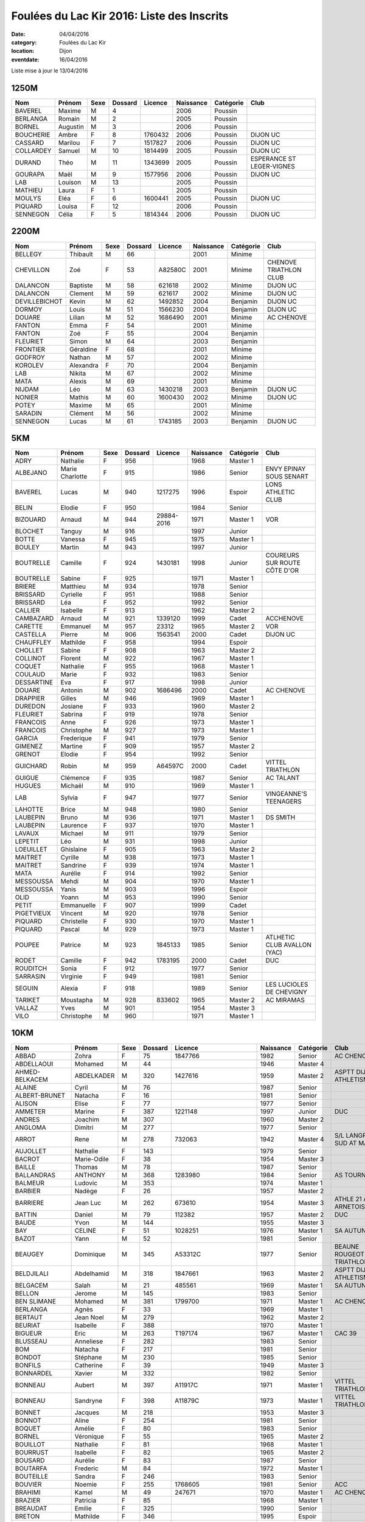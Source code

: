 Foulées du Lac Kir 2016: Liste des Inscrits
===========================================

:date: 04/04/2016
:category: Foulées du Lac Kir
:location: Dijon
:eventdate: 16/04/2016

Liste mise à jour le 13/04/2016

1250M
-----

+-----------+----------+------+---------+---------+-----------+-----------+---------------------------+
| Nom       + Prénom   + Sexe + Dossard + Licence + Naissance + Catégorie + Club                      |
+===========+==========+======+=========+=========+===========+===========+===========================+
| BAVEREL   + Maxime   + M    + 4       +         + 2006      + Poussin   +                           |
+-----------+----------+------+---------+---------+-----------+-----------+---------------------------+
| BERLANGA  + Romain   + M    + 2       +         + 2005      + Poussin   +                           |
+-----------+----------+------+---------+---------+-----------+-----------+---------------------------+
| BORNEL    + Augustin + M    + 3       +         + 2006      + Poussin   +                           |
+-----------+----------+------+---------+---------+-----------+-----------+---------------------------+
| BOUCHERIE + Ambre    + F    + 8       + 1760432 + 2006      + Poussin   + DIJON UC                  |
+-----------+----------+------+---------+---------+-----------+-----------+---------------------------+
| CASSARD   + Marilou  + F    + 7       + 1517827 + 2006      + Poussin   + DIJON UC                  |
+-----------+----------+------+---------+---------+-----------+-----------+---------------------------+
| COLLARDEY + Samuel   + M    + 10      + 1814499 + 2005      + Poussin   + DIJON UC                  |
+-----------+----------+------+---------+---------+-----------+-----------+---------------------------+
| DURAND    + Théo     + M    + 11      + 1343699 + 2005      + Poussin   + ESPERANCE ST LEGER-VIGNES |
+-----------+----------+------+---------+---------+-----------+-----------+---------------------------+
| GOURAPA   + Maël     + M    + 9       + 1577956 + 2006      + Poussin   + DIJON UC                  |
+-----------+----------+------+---------+---------+-----------+-----------+---------------------------+
| LAB       + Louison  + M    + 13      +         + 2005      + Poussin   +                           |
+-----------+----------+------+---------+---------+-----------+-----------+---------------------------+
| MATHIEU   + Laura    + F    + 1       +         + 2005      + Poussin   +                           |
+-----------+----------+------+---------+---------+-----------+-----------+---------------------------+
| MOULYS    + Eléa     + F    + 6       + 1600441 + 2005      + Poussin   + DIJON UC                  |
+-----------+----------+------+---------+---------+-----------+-----------+---------------------------+
| PIQUARD   + Louisa   + F    + 12      +         + 2006      + Poussin   +                           |
+-----------+----------+------+---------+---------+-----------+-----------+---------------------------+
| SENNEGON  + Célia    + F    + 5       + 1814344 + 2006      + Poussin   + DIJON UC                  |
+-----------+----------+------+---------+---------+-----------+-----------+---------------------------+

2200M
-----

+---------------+-----------+------+---------+---------+-----------+-----------+------------------------+
| Nom           + Prénom    + Sexe + Dossard + Licence + Naissance + Catégorie + Club                   |
+===============+===========+======+=========+=========+===========+===========+========================+
| BELLEGY       + Thibault  + M    + 66      +         + 2001      + Minime    +                        |
+---------------+-----------+------+---------+---------+-----------+-----------+------------------------+
| CHEVILLON     + Zoé       + F    + 53      + A82580C + 2001      + Minime    + CHENOVE TRIATHLON CLUB |
+---------------+-----------+------+---------+---------+-----------+-----------+------------------------+
| DALANCON      + Baptiste  + M    + 58      + 621618  + 2002      + Minime    + DIJON UC               |
+---------------+-----------+------+---------+---------+-----------+-----------+------------------------+
| DALANCON      + Clement   + M    + 59      + 621617  + 2002      + Minime    + DIJON UC               |
+---------------+-----------+------+---------+---------+-----------+-----------+------------------------+
| DEVILLEBICHOT + Kevin     + M    + 62      + 1492852 + 2004      + Benjamin  + DIJON UC               |
+---------------+-----------+------+---------+---------+-----------+-----------+------------------------+
| DORMOY        + Louis     + M    + 51      + 1566230 + 2004      + Benjamin  + DIJON UC               |
+---------------+-----------+------+---------+---------+-----------+-----------+------------------------+
| DOUARE        + Lilian    + M    + 52      + 1686490 + 2001      + Minime    + AC CHENOVE             |
+---------------+-----------+------+---------+---------+-----------+-----------+------------------------+
| FANTON        + Emma      + F    + 54      +         + 2001      + Minime    +                        |
+---------------+-----------+------+---------+---------+-----------+-----------+------------------------+
| FANTON        + Zoé       + F    + 55      +         + 2004      + Benjamin  +                        |
+---------------+-----------+------+---------+---------+-----------+-----------+------------------------+
| FLEURIET      + Simon     + M    + 64      +         + 2003      + Benjamin  +                        |
+---------------+-----------+------+---------+---------+-----------+-----------+------------------------+
| FRONTIER      + Géraldine + F    + 68      +         + 2001      + Minime    +                        |
+---------------+-----------+------+---------+---------+-----------+-----------+------------------------+
| GODFROY       + Nathan    + M    + 57      +         + 2002      + Minime    +                        |
+---------------+-----------+------+---------+---------+-----------+-----------+------------------------+
| KOROLEV       + Alexandra + F    + 70      +         + 2004      + Benjamin  +                        |
+---------------+-----------+------+---------+---------+-----------+-----------+------------------------+
| LAB           + Nikita    + M    + 67      +         + 2002      + Minime    +                        |
+---------------+-----------+------+---------+---------+-----------+-----------+------------------------+
| MATA          + Alexis    + M    + 69      +         + 2001      + Minime    +                        |
+---------------+-----------+------+---------+---------+-----------+-----------+------------------------+
| NIJDAM        + Léo       + M    + 63      + 1430218 + 2003      + Benjamin  + DIJON UC               |
+---------------+-----------+------+---------+---------+-----------+-----------+------------------------+
| NONIER        + Mathis    + M    + 60      + 1600430 + 2002      + Minime    + DIJON UC               |
+---------------+-----------+------+---------+---------+-----------+-----------+------------------------+
| POTEY         + Maxime    + M    + 65      +         + 2001      + Minime    +                        |
+---------------+-----------+------+---------+---------+-----------+-----------+------------------------+
| SARADIN       + Clément   + M    + 56      +         + 2002      + Minime    +                        |
+---------------+-----------+------+---------+---------+-----------+-----------+------------------------+
| SENNEGON      + Lucas     + M    + 61      + 1743185 + 2003      + Benjamin  + DIJON UC               |
+---------------+-----------+------+---------+---------+-----------+-----------+------------------------+


5KM
---

+------------+-----------------+------+---------+------------+-----------+-----------+------------------------------+
| Nom        + Prénom          + Sexe + Dossard + Licence    + Naissance + Catégorie + Club                         |
+============+=================+======+=========+============+===========+===========+==============================+
| ADRY       + Nathalie        + F    + 956     +            + 1968      + Master 1  +                              |
+------------+-----------------+------+---------+------------+-----------+-----------+------------------------------+
| ALBEJANO   + Marie Charlotte + F    + 915     +            + 1986      + Senior    + ENVY EPINAY SOUS SENART      |
+------------+-----------------+------+---------+------------+-----------+-----------+------------------------------+
| BAVEREL    + Lucas           + M    + 940     + 1217275    + 1996      + Espoir    + LONS ATHLETIC CLUB           |
+------------+-----------------+------+---------+------------+-----------+-----------+------------------------------+
| BELIN      + Elodie          + F    + 950     +            + 1984      + Senior    +                              |
+------------+-----------------+------+---------+------------+-----------+-----------+------------------------------+
| BIZOUARD   + Arnaud          + M    + 944     + 29884-2016 + 1971      + Master 1  + VOR                          |
+------------+-----------------+------+---------+------------+-----------+-----------+------------------------------+
| BLOCHET    + Tanguy          + M    + 916     +            + 1997      + Junior    +                              |
+------------+-----------------+------+---------+------------+-----------+-----------+------------------------------+
| BOTTE      + Vanessa         + F    + 945     +            + 1975      + Master 1  +                              |
+------------+-----------------+------+---------+------------+-----------+-----------+------------------------------+
| BOULEY     + Martin          + M    + 943     +            + 1997      + Junior    +                              |
+------------+-----------------+------+---------+------------+-----------+-----------+------------------------------+
| BOUTRELLE  + Camille         + F    + 924     + 1430181    + 1998      + Junior    + COUREURS SUR ROUTE CÔTE D'OR |
+------------+-----------------+------+---------+------------+-----------+-----------+------------------------------+
| BOUTRELLE  + Sabine          + F    + 925     +            + 1971      + Master 1  +                              |
+------------+-----------------+------+---------+------------+-----------+-----------+------------------------------+
| BRIERE     + Matthieu        + M    + 934     +            + 1978      + Senior    +                              |
+------------+-----------------+------+---------+------------+-----------+-----------+------------------------------+
| BRISSARD   + Cyrielle        + F    + 951     +            + 1988      + Senior    +                              |
+------------+-----------------+------+---------+------------+-----------+-----------+------------------------------+
| BRISSARD   + Léa             + F    + 952     +            + 1992      + Senior    +                              |
+------------+-----------------+------+---------+------------+-----------+-----------+------------------------------+
| CALLIER    + Isabelle        + F    + 913     +            + 1962      + Master 2  +                              |
+------------+-----------------+------+---------+------------+-----------+-----------+------------------------------+
| CAMBAZARD  + Arnaud          + M    + 921     + 1339120    + 1999      + Cadet     + ACCHENOVE                    |
+------------+-----------------+------+---------+------------+-----------+-----------+------------------------------+
| CARETTE    + Emmanuel        + M    + 957     + 23312      + 1965      + Master 2  + VOR                          |
+------------+-----------------+------+---------+------------+-----------+-----------+------------------------------+
| CASTELLA   + Pierre          + M    + 906     + 1563541    + 2000      + Cadet     + DIJON UC                     |
+------------+-----------------+------+---------+------------+-----------+-----------+------------------------------+
| CHAUFFLEY  + Mathilde        + F    + 958     +            + 1994      + Espoir    +                              |
+------------+-----------------+------+---------+------------+-----------+-----------+------------------------------+
| CHOLLET    + Sabine          + F    + 908     +            + 1963      + Master 2  +                              |
+------------+-----------------+------+---------+------------+-----------+-----------+------------------------------+
| COLLINOT   + Florent         + M    + 922     +            + 1967      + Master 1  +                              |
+------------+-----------------+------+---------+------------+-----------+-----------+------------------------------+
| COQUET     + Nathalie        + F    + 955     +            + 1968      + Master 1  +                              |
+------------+-----------------+------+---------+------------+-----------+-----------+------------------------------+
| COULAUD    + Marie           + F    + 932     +            + 1983      + Senior    +                              |
+------------+-----------------+------+---------+------------+-----------+-----------+------------------------------+
| DESSARTINE + Eva             + F    + 917     +            + 1998      + Junior    +                              |
+------------+-----------------+------+---------+------------+-----------+-----------+------------------------------+
| DOUARE     + Antonin         + M    + 902     + 1686496    + 2000      + Cadet     + AC CHENOVE                   |
+------------+-----------------+------+---------+------------+-----------+-----------+------------------------------+
| DRAPPIER   + Gilles          + M    + 946     +            + 1969      + Master 1  +                              |
+------------+-----------------+------+---------+------------+-----------+-----------+------------------------------+
| DUREDON    + Josiane         + F    + 933     +            + 1960      + Master 2  +                              |
+------------+-----------------+------+---------+------------+-----------+-----------+------------------------------+
| FLEURIET   + Sabrina         + F    + 919     +            + 1978      + Senior    +                              |
+------------+-----------------+------+---------+------------+-----------+-----------+------------------------------+
| FRANCOIS   + Anne            + F    + 926     +            + 1973      + Master 1  +                              |
+------------+-----------------+------+---------+------------+-----------+-----------+------------------------------+
| FRANCOIS   + Christophe      + M    + 927     +            + 1973      + Master 1  +                              |
+------------+-----------------+------+---------+------------+-----------+-----------+------------------------------+
| GARCIA     + Frederique      + F    + 941     +            + 1979      + Senior    +                              |
+------------+-----------------+------+---------+------------+-----------+-----------+------------------------------+
| GIMENEZ    + Martine         + F    + 909     +            + 1957      + Master 2  +                              |
+------------+-----------------+------+---------+------------+-----------+-----------+------------------------------+
| GRENOT     + Elodie          + F    + 954     +            + 1992      + Senior    +                              |
+------------+-----------------+------+---------+------------+-----------+-----------+------------------------------+
| GUICHARD   + Robin           + M    + 959     + A64597C    + 2000      + Cadet     + VITTEL TRIATHLON             |
+------------+-----------------+------+---------+------------+-----------+-----------+------------------------------+
| GUIGUE     + Clémence        + F    + 935     +            + 1987      + Senior    + AC TALANT                    |
+------------+-----------------+------+---------+------------+-----------+-----------+------------------------------+
| HUGUES     + Michaël         + M    + 910     +            + 1969      + Master 1  +                              |
+------------+-----------------+------+---------+------------+-----------+-----------+------------------------------+
| LAB        + Sylvia          + F    + 947     +            + 1977      + Senior    + VINGEANNE'S TEENAGERS        |
+------------+-----------------+------+---------+------------+-----------+-----------+------------------------------+
| LAHOTTE    + Brice           + M    + 948     +            + 1980      + Senior    +                              |
+------------+-----------------+------+---------+------------+-----------+-----------+------------------------------+
| LAUBEPIN   + Bruno           + M    + 936     +            + 1971      + Master 1  + DS SMITH                     |
+------------+-----------------+------+---------+------------+-----------+-----------+------------------------------+
| LAUBEPIN   + Laurence        + F    + 937     +            + 1970      + Master 1  +                              |
+------------+-----------------+------+---------+------------+-----------+-----------+------------------------------+
| LAVAUX     + Michael         + M    + 911     +            + 1979      + Senior    +                              |
+------------+-----------------+------+---------+------------+-----------+-----------+------------------------------+
| LEPETIT    + Léo             + M    + 931     +            + 1998      + Junior    +                              |
+------------+-----------------+------+---------+------------+-----------+-----------+------------------------------+
| LOEUILLET  + Ghislaine       + F    + 905     +            + 1963      + Master 2  +                              |
+------------+-----------------+------+---------+------------+-----------+-----------+------------------------------+
| MAITRET    + Cyrille         + M    + 938     +            + 1973      + Master 1  +                              |
+------------+-----------------+------+---------+------------+-----------+-----------+------------------------------+
| MAITRET    + Sandrine        + F    + 939     +            + 1974      + Master 1  +                              |
+------------+-----------------+------+---------+------------+-----------+-----------+------------------------------+
| MATA       + Aurélie         + F    + 914     +            + 1992      + Senior    +                              |
+------------+-----------------+------+---------+------------+-----------+-----------+------------------------------+
| MESSOUSSA  + Mehdi           + M    + 904     +            + 1970      + Master 1  +                              |
+------------+-----------------+------+---------+------------+-----------+-----------+------------------------------+
| MESSOUSSA  + Yanis           + M    + 903     +            + 1996      + Espoir    +                              |
+------------+-----------------+------+---------+------------+-----------+-----------+------------------------------+
| OLID       + Yoann           + M    + 953     +            + 1990      + Senior    +                              |
+------------+-----------------+------+---------+------------+-----------+-----------+------------------------------+
| PETIT      + Emmanuelle      + F    + 907     +            + 1999      + Cadet     +                              |
+------------+-----------------+------+---------+------------+-----------+-----------+------------------------------+
| PIGETVIEUX + Vincent         + M    + 920     +            + 1978      + Senior    +                              |
+------------+-----------------+------+---------+------------+-----------+-----------+------------------------------+
| PIQUARD    + Christelle      + F    + 930     +            + 1970      + Master 1  +                              |
+------------+-----------------+------+---------+------------+-----------+-----------+------------------------------+
| PIQUARD    + Pascal          + M    + 929     +            + 1973      + Master 1  +                              |
+------------+-----------------+------+---------+------------+-----------+-----------+------------------------------+
| POUPEE     + Patrice         + M    + 923     + 1845133    + 1985      + Senior    + ATLHETIC CLUB AVALLON (YAC)  |
+------------+-----------------+------+---------+------------+-----------+-----------+------------------------------+
| RODET      + Camille         + F    + 942     + 1783195    + 2000      + Cadet     + DUC                          |
+------------+-----------------+------+---------+------------+-----------+-----------+------------------------------+
| ROUDITCH   + Sonia           + F    + 912     +            + 1977      + Senior    +                              |
+------------+-----------------+------+---------+------------+-----------+-----------+------------------------------+
| SARRASIN   + Virginie        + F    + 949     +            + 1981      + Senior    +                              |
+------------+-----------------+------+---------+------------+-----------+-----------+------------------------------+
| SEGUIN     + Alexia          + F    + 918     +            + 1989      + Senior    + LES LUCIOLES DE CHEVIGNY     |
+------------+-----------------+------+---------+------------+-----------+-----------+------------------------------+
| TARIKET    + Moustapha       + M    + 928     + 833602     + 1965      + Master 2  + AC MIRAMAS                   |
+------------+-----------------+------+---------+------------+-----------+-----------+------------------------------+
| VALLAZ     + Yves            + M    + 901     +            + 1954      + Master 3  +                              |
+------------+-----------------+------+---------+------------+-----------+-----------+------------------------------+
| VILO       + Christophe      + M    + 960     +            + 1971      + Master 1  +                              |
+------------+-----------------+------+---------+------------+-----------+-----------+------------------------------+



10KM
----

+---------------------+-----------------+------+---------+----------------------+-----------+-----------+-----------------------------------------+
| Nom                 + Prénom          + Sexe + Dossard + Licence              + Naissance + Catégorie + Club                                    |
+=====================+=================+======+=========+======================+===========+===========+=========================================+
| ABBAD               + Zohra           + F    + 75      + 1847766              + 1982      + Senior    + AC CHENOVE                              |
+---------------------+-----------------+------+---------+----------------------+-----------+-----------+-----------------------------------------+
| ABDELLAOUI          + Mohamed         + M    + 44      +                      + 1946      + Master 4  +                                         |
+---------------------+-----------------+------+---------+----------------------+-----------+-----------+-----------------------------------------+
| AHMED-BELKACEM      + ABDELKADER      + M    + 320     + 1427616              + 1959      + Master 2  + ASPTT DIJON ATHLETISME                  |
+---------------------+-----------------+------+---------+----------------------+-----------+-----------+-----------------------------------------+
| ALAINE              + Cyril           + M    + 76      +                      + 1987      + Senior    +                                         |
+---------------------+-----------------+------+---------+----------------------+-----------+-----------+-----------------------------------------+
| ALBERT-BRUNET       + Natacha         + F    + 16      +                      + 1981      + Senior    +                                         |
+---------------------+-----------------+------+---------+----------------------+-----------+-----------+-----------------------------------------+
| ALISON              + Elise           + F    + 77      +                      + 1977      + Senior    +                                         |
+---------------------+-----------------+------+---------+----------------------+-----------+-----------+-----------------------------------------+
| AMMETER             + Marine          + F    + 387     + 1221148              + 1997      + Junior    + DUC                                     |
+---------------------+-----------------+------+---------+----------------------+-----------+-----------+-----------------------------------------+
| ANDRES              + Joachim         + M    + 307     +                      + 1960      + Master 2  +                                         |
+---------------------+-----------------+------+---------+----------------------+-----------+-----------+-----------------------------------------+
| ANGLOMA             + Dimitri         + M    + 277     +                      + 1977      + Senior    +                                         |
+---------------------+-----------------+------+---------+----------------------+-----------+-----------+-----------------------------------------+
| ARROT               + Rene            + M    + 278     + 732063               + 1942      + Master 4  + S/L LANGRES AC SUD AT MARNAIS           |
+---------------------+-----------------+------+---------+----------------------+-----------+-----------+-----------------------------------------+
| AUJOLLET            + Nathalie        + F    + 143     +                      + 1979      + Senior    +                                         |
+---------------------+-----------------+------+---------+----------------------+-----------+-----------+-----------------------------------------+
| BACROT              + Marie-Odile     + F    + 38      +                      + 1954      + Master 3  +                                         |
+---------------------+-----------------+------+---------+----------------------+-----------+-----------+-----------------------------------------+
| BAILLE              + Thomas          + M    + 78      +                      + 1987      + Senior    +                                         |
+---------------------+-----------------+------+---------+----------------------+-----------+-----------+-----------------------------------------+
| BALLANDRAS          + ANTHONY         + M    + 368     + 1283980              + 1984      + Senior    + AS TOURNUS                              |
+---------------------+-----------------+------+---------+----------------------+-----------+-----------+-----------------------------------------+
| BALMEUR             + Ludovic         + M    + 353     +                      + 1974      + Master 1  +                                         |
+---------------------+-----------------+------+---------+----------------------+-----------+-----------+-----------------------------------------+
| BARBIER             + Nadège          + F    + 26      +                      + 1957      + Master 2  +                                         |
+---------------------+-----------------+------+---------+----------------------+-----------+-----------+-----------------------------------------+
| BARRIERE            + Jean Luc        + M    + 262     + 673610               + 1954      + Master 3  + ATHLE 21 AO ARNETOISE                   |
+---------------------+-----------------+------+---------+----------------------+-----------+-----------+-----------------------------------------+
| BATTIN              + Daniel          + M    + 79      + 112382               + 1957      + Master 2  + DUC                                     |
+---------------------+-----------------+------+---------+----------------------+-----------+-----------+-----------------------------------------+
| BAUDE               + Yvon            + M    + 144     +                      + 1955      + Master 3  +                                         |
+---------------------+-----------------+------+---------+----------------------+-----------+-----------+-----------------------------------------+
| BAY                 + CELINE          + F    + 51      + 1028251              + 1976      + Master 1  + SA AUTUN                                |
+---------------------+-----------------+------+---------+----------------------+-----------+-----------+-----------------------------------------+
| BAZOT               + Yann            + M    + 52      +                      + 1981      + Senior    +                                         |
+---------------------+-----------------+------+---------+----------------------+-----------+-----------+-----------------------------------------+
| BEAUGEY             + Dominique       + M    + 345     + A53312C              + 1977      + Senior    + BEAUNE ROUGEOT TRIATHLON                |
+---------------------+-----------------+------+---------+----------------------+-----------+-----------+-----------------------------------------+
| BELDJILALI          + Abdelhamid      + M    + 318     + 1847661              + 1963      + Master 2  + ASPTT DIJON ATHLETISME                  |
+---------------------+-----------------+------+---------+----------------------+-----------+-----------+-----------------------------------------+
| BELGACEM            + Salah           + M    + 21      + 485561               + 1969      + Master 1  + SA AUTUN                                |
+---------------------+-----------------+------+---------+----------------------+-----------+-----------+-----------------------------------------+
| BELLON              + Jerome          + M    + 145     +                      + 1983      + Senior    +                                         |
+---------------------+-----------------+------+---------+----------------------+-----------+-----------+-----------------------------------------+
| BEN SLIMANE         + Mohamed         + M    + 381     + 1799700              + 1971      + Master 1  + AC CHENOVE                              |
+---------------------+-----------------+------+---------+----------------------+-----------+-----------+-----------------------------------------+
| BERLANGA            + Agnès           + F    + 33      +                      + 1969      + Master 1  +                                         |
+---------------------+-----------------+------+---------+----------------------+-----------+-----------+-----------------------------------------+
| BERTAUT             + Jean Noel       + M    + 279     +                      + 1962      + Master 2  +                                         |
+---------------------+-----------------+------+---------+----------------------+-----------+-----------+-----------------------------------------+
| BEURIAT             + Isabelle        + F    + 388     +                      + 1970      + Master 1  +                                         |
+---------------------+-----------------+------+---------+----------------------+-----------+-----------+-----------------------------------------+
| BIGUEUR             + Eric            + M    + 263     + T197174              + 1967      + Master 1  + CAC 39                                  |
+---------------------+-----------------+------+---------+----------------------+-----------+-----------+-----------------------------------------+
| BLUSSEAU            + Anneliese       + F    + 282     +                      + 1983      + Senior    +                                         |
+---------------------+-----------------+------+---------+----------------------+-----------+-----------+-----------------------------------------+
| BOM                 + Natacha         + F    + 217     +                      + 1981      + Senior    +                                         |
+---------------------+-----------------+------+---------+----------------------+-----------+-----------+-----------------------------------------+
| BONDOT              + Stéphane        + M    + 230     +                      + 1985      + Senior    +                                         |
+---------------------+-----------------+------+---------+----------------------+-----------+-----------+-----------------------------------------+
| BONFILS             + Catherine       + F    + 39      +                      + 1949      + Master 3  +                                         |
+---------------------+-----------------+------+---------+----------------------+-----------+-----------+-----------------------------------------+
| BONNARDEL           + Xavier          + M    + 332     +                      + 1982      + Senior    +                                         |
+---------------------+-----------------+------+---------+----------------------+-----------+-----------+-----------------------------------------+
| BONNEAU             + Aubert          + M    + 397     + A11917C              + 1971      + Master 1  + VITTEL TRIATHLON                        |
+---------------------+-----------------+------+---------+----------------------+-----------+-----------+-----------------------------------------+
| BONNEAU             + Sandryne        + F    + 398     + A11879C              + 1973      + Master 1  + VITTEL TRIATHLON                        |
+---------------------+-----------------+------+---------+----------------------+-----------+-----------+-----------------------------------------+
| BONNET              + Jacques         + M    + 218     +                      + 1953      + Master 3  +                                         |
+---------------------+-----------------+------+---------+----------------------+-----------+-----------+-----------------------------------------+
| BONNOT              + Aline           + F    + 254     +                      + 1981      + Senior    +                                         |
+---------------------+-----------------+------+---------+----------------------+-----------+-----------+-----------------------------------------+
| BOQUET              + Amélie          + F    + 80      +                      + 1983      + Senior    +                                         |
+---------------------+-----------------+------+---------+----------------------+-----------+-----------+-----------------------------------------+
| BORNEL              + Véronique       + F    + 55      +                      + 1965      + Master 2  +                                         |
+---------------------+-----------------+------+---------+----------------------+-----------+-----------+-----------------------------------------+
| BOUILLOT            + Nathalie        + F    + 81      +                      + 1968      + Master 1  +                                         |
+---------------------+-----------------+------+---------+----------------------+-----------+-----------+-----------------------------------------+
| BOURRUST            + Isabelle        + F    + 82      +                      + 1965      + Master 2  +                                         |
+---------------------+-----------------+------+---------+----------------------+-----------+-----------+-----------------------------------------+
| BOUSARD             + Aurélie         + F    + 83      +                      + 1987      + Senior    +                                         |
+---------------------+-----------------+------+---------+----------------------+-----------+-----------+-----------------------------------------+
| BOUTARFA            + Frederic        + M    + 84      +                      + 1972      + Master 1  +                                         |
+---------------------+-----------------+------+---------+----------------------+-----------+-----------+-----------------------------------------+
| BOUTEILLE           + Sandra          + F    + 246     +                      + 1983      + Senior    +                                         |
+---------------------+-----------------+------+---------+----------------------+-----------+-----------+-----------------------------------------+
| BOUVIER             + Noemie          + F    + 255     + 1768605              + 1981      + Senior    + ACC                                     |
+---------------------+-----------------+------+---------+----------------------+-----------+-----------+-----------------------------------------+
| BRAHIMI             + Kamel           + M    + 49      + 247671               + 1970      + Master 1  + AC CHENOVE                              |
+---------------------+-----------------+------+---------+----------------------+-----------+-----------+-----------------------------------------+
| BRAZIER             + Patricia        + F    + 85      +                      + 1968      + Master 1  +                                         |
+---------------------+-----------------+------+---------+----------------------+-----------+-----------+-----------------------------------------+
| BREAUDAT            + Emilie          + F    + 325     +                      + 1990      + Senior    +                                         |
+---------------------+-----------------+------+---------+----------------------+-----------+-----------+-----------------------------------------+
| BRETON              + Mathilde        + F    + 346     +                      + 1995      + Espoir    +                                         |
+---------------------+-----------------+------+---------+----------------------+-----------+-----------+-----------------------------------------+
| BRIOT               + Alain           + M    + 35      + 1857254              + 1946      + Master 4  + ACR DIJON                               |
+---------------------+-----------------+------+---------+----------------------+-----------+-----------+-----------------------------------------+
| BROCARD             + Sybil           + F    + 59      +                      + 1969      + Master 1  + NUITS COURSE À PIED                     |
+---------------------+-----------------+------+---------+----------------------+-----------+-----------+-----------------------------------------+
| BROIN               + Romain          + M    + 283     +                      + 1967      + Master 1  +                                         |
+---------------------+-----------------+------+---------+----------------------+-----------+-----------+-----------------------------------------+
| BRUN                + Bertrand        + M    + 86      + 1817743              + 1969      + Master 1  + COUREURS SUR ROUTE DE CÔTE D'OR (CROCO) |
+---------------------+-----------------+------+---------+----------------------+-----------+-----------+-----------------------------------------+
| BRUN                + Frederic        + M    + 87      + 1795405              + 1964      + Master 2  + COUREUR SUR ROUTE COTE D'OR             |
+---------------------+-----------------+------+---------+----------------------+-----------+-----------+-----------------------------------------+
| BRUN                + Judith          + F    + 88      +                      + 1992      + Senior    +                                         |
+---------------------+-----------------+------+---------+----------------------+-----------+-----------+-----------------------------------------+
| BULLIOT             + Lydie           + F    + 306     + 1619304              + 1977      + Senior    + ASSOCIATION BEAUNE ATHLETISME           |
+---------------------+-----------------+------+---------+----------------------+-----------+-----------+-----------------------------------------+
| CABRERIZO-TORRES    + Juliette        + F    + 146     +                      + 1995      + Espoir    +                                         |
+---------------------+-----------------+------+---------+----------------------+-----------+-----------+-----------------------------------------+
| CACHIER             + Aymeric         + M    + 67      +                      + 1989      + Senior    +                                         |
+---------------------+-----------------+------+---------+----------------------+-----------+-----------+-----------------------------------------+
| CALLIER             + Georges         + M    + 191     +                      + 1964      + Master 2  +                                         |
+---------------------+-----------------+------+---------+----------------------+-----------+-----------+-----------------------------------------+
| CARRERES            + James           + M    + 147     +                      + 1984      + Senior    +                                         |
+---------------------+-----------------+------+---------+----------------------+-----------+-----------+-----------------------------------------+
| CARTER              + Frances         + F    + 395     + 1850449              + 1961      + Master 2  + AC TALANT                               |
+---------------------+-----------------+------+---------+----------------------+-----------+-----------+-----------------------------------------+
| CASES               + Anthony         + M    + 364     +                      + 1982      + Senior    +                                         |
+---------------------+-----------------+------+---------+----------------------+-----------+-----------+-----------------------------------------+
| CHAFIK              + Jbart           + M    + 238     + 1768444              + 1977      + Senior    + AC CHENOVE                              |
+---------------------+-----------------+------+---------+----------------------+-----------+-----------+-----------------------------------------+
| CHALANCON           + Nathalie        + F    + 264     +                      + 1972      + Master 1  +                                         |
+---------------------+-----------------+------+---------+----------------------+-----------+-----------+-----------------------------------------+
| CHAMBIET            + Isabelle        + F    + 89      +                      + 1971      + Master 1  +                                         |
+---------------------+-----------------+------+---------+----------------------+-----------+-----------+-----------------------------------------+
| CHAMBIN             + Daniel          + M    + 386     +                      + 1948      + Master 3  +                                         |
+---------------------+-----------------+------+---------+----------------------+-----------+-----------+-----------------------------------------+
| CHAMPONNOIS         + Francine        + F    + 90      +                      + 1969      + Master 1  +                                         |
+---------------------+-----------------+------+---------+----------------------+-----------+-----------+-----------------------------------------+
| CHANDIOUX           + Régis           + M    + 91      +                      + 1971      + Master 1  +                                         |
+---------------------+-----------------+------+---------+----------------------+-----------+-----------+-----------------------------------------+
| CHAPON              + Jean Bernard    + M    + 92      +                      + 1966      + Master 2  + COURIR À SENNECEY                       |
+---------------------+-----------------+------+---------+----------------------+-----------+-----------+-----------------------------------------+
| CHARAOUI            + Said            + M    + 231     + AC52268C             + 1969      + Master 1  + DIJON TRIATHLON                         |
+---------------------+-----------------+------+---------+----------------------+-----------+-----------+-----------------------------------------+
| CHARIGNON           + Dominique       + M    + 93      +                      + 1957      + Master 2  +                                         |
+---------------------+-----------------+------+---------+----------------------+-----------+-----------+-----------------------------------------+
| CHATTEY             + Emeric          + M    + 214     + 351857               + 1986      + Senior    + DIJON UC                                |
+---------------------+-----------------+------+---------+----------------------+-----------+-----------+-----------------------------------------+
| CHEBSON             + Tiphanie        + F    + 399     +                      + 1991      + Senior    +                                         |
+---------------------+-----------------+------+---------+----------------------+-----------+-----------+-----------------------------------------+
| CHERUBINI           + Jérôme          + M    + 14      +                      + 1973      + Master 1  +                                         |
+---------------------+-----------------+------+---------+----------------------+-----------+-----------+-----------------------------------------+
| CHEVAUCHET          + Franck          + M    + 94      +                      + 1974      + Master 1  +                                         |
+---------------------+-----------------+------+---------+----------------------+-----------+-----------+-----------------------------------------+
| CHEVIGNY            + Sandra          + F    + 95      +                      + 1991      + Senior    +                                         |
+---------------------+-----------------+------+---------+----------------------+-----------+-----------+-----------------------------------------+
| CHOLLET             + Yvan            + M    + 96      +                      + 1963      + Master 2  +                                         |
+---------------------+-----------------+------+---------+----------------------+-----------+-----------+-----------------------------------------+
| CHOPPIN             + Patrice         + M    + 274     +                      + 1967      + Master 1  +                                         |
+---------------------+-----------------+------+---------+----------------------+-----------+-----------+-----------------------------------------+
| CLAUDON             + Evelyne         + F    + 384     +                      + 1952      + Master 3  +                                         |
+---------------------+-----------------+------+---------+----------------------+-----------+-----------+-----------------------------------------+
| COLIN               + Landry          + M    + 232     +                      + 1973      + Master 1  +                                         |
+---------------------+-----------------+------+---------+----------------------+-----------+-----------+-----------------------------------------+
| COLLINOT            + Florent         + M    + 233     +                      + 1967      + Master 1  +                                         |
+---------------------+-----------------+------+---------+----------------------+-----------+-----------+-----------------------------------------+
| COLOMBET            + Jordan          + M    + 97      +                      + 1992      + Senior    +                                         |
+---------------------+-----------------+------+---------+----------------------+-----------+-----------+-----------------------------------------+
| COLOMBI             + Daniel          + M    + 11      +                      + 1957      + Master 2  +                                         |
+---------------------+-----------------+------+---------+----------------------+-----------+-----------+-----------------------------------------+
| CONXICOEUR          + ALAIN           + M    + 310     + 289794               + 1963      + Master 2  + ASPTT DIJON ATHLETISME                  |
+---------------------+-----------------+------+---------+----------------------+-----------+-----------+-----------------------------------------+
| CORDIER             + Charles         + M    + 357     +                      + 1985      + Senior    +                                         |
+---------------------+-----------------+------+---------+----------------------+-----------+-----------+-----------------------------------------+
| CORDIER             + Christian       + M    + 356     +                      + 1957      + Master 2  +                                         |
+---------------------+-----------------+------+---------+----------------------+-----------+-----------+-----------------------------------------+
| CORDIER             + Francis         + M    + 208     +                      + 1963      + Master 2  +                                         |
+---------------------+-----------------+------+---------+----------------------+-----------+-----------+-----------------------------------------+
| CORDIER             + Laetitia        + F    + 358     +                      + 1986      + Senior    +                                         |
+---------------------+-----------------+------+---------+----------------------+-----------+-----------+-----------------------------------------+
| CORNET              + Xavier          + M    + 98      + 1129436              + 1965      + Master 2  + AC PARIS JOINVILLE                      |
+---------------------+-----------------+------+---------+----------------------+-----------+-----------+-----------------------------------------+
| COULON              + Michael         + M    + 256     +                      + 1972      + Master 1  +                                         |
+---------------------+-----------------+------+---------+----------------------+-----------+-----------+-----------------------------------------+
| COURTEJOIE          + Evelyne         + F    + 360     +                      + 1955      + Master 3  +                                         |
+---------------------+-----------------+------+---------+----------------------+-----------+-----------+-----------------------------------------+
| COURTOIS            + Mickaël         + M    + 225     +                      + 1987      + Senior    +                                         |
+---------------------+-----------------+------+---------+----------------------+-----------+-----------+-----------------------------------------+
| COUTURIER-BAILLE    + Charline        + F    + 99      +                      + 1989      + Senior    +                                         |
+---------------------+-----------------+------+---------+----------------------+-----------+-----------+-----------------------------------------+
| COUVREUR            + Pierre          + M    + 396     + 949725               + 1956      + Master 3  + USO CHELLES                             |
+---------------------+-----------------+------+---------+----------------------+-----------+-----------+-----------------------------------------+
| CROIX               + Prisca          + F    + 100     +                      + 1970      + Master 1  +                                         |
+---------------------+-----------------+------+---------+----------------------+-----------+-----------+-----------------------------------------+
| CUSEY               + Stéphane        + M    + 43      +                      + 1976      + Master 1  +                                         |
+---------------------+-----------------+------+---------+----------------------+-----------+-----------+-----------------------------------------+
| DAMIDOT             + Virginie        + F    + 326     +                      + 1974      + Master 1  +                                         |
+---------------------+-----------------+------+---------+----------------------+-----------+-----------+-----------------------------------------+
| DANGIEN             + Clarisse        + F    + 257     +                      + 1969      + Master 1  +                                         |
+---------------------+-----------------+------+---------+----------------------+-----------+-----------+-----------------------------------------+
| DANTON              + Thierry         + M    + 178     +                      + 1969      + Master 1  +                                         |
+---------------------+-----------------+------+---------+----------------------+-----------+-----------+-----------------------------------------+
| DARRAS              + Marie           + F    + 330     +                      + 1987      + Senior    + MJC GRÉSILLES                           |
+---------------------+-----------------+------+---------+----------------------+-----------+-----------+-----------------------------------------+
| DAUTREY             + Hervé           + M    + 180     +                      + 1966      + Master 2  +                                         |
+---------------------+-----------------+------+---------+----------------------+-----------+-----------+-----------------------------------------+
| DECHY               + Frédéric        + M    + 284     + T237942              + 1976      + Master 1  + PASS'RUNNING                            |
+---------------------+-----------------+------+---------+----------------------+-----------+-----------+-----------------------------------------+
| DEFAUX              + Patrick         + M    + 365     +                      + 1968      + Master 1  +                                         |
+---------------------+-----------------+------+---------+----------------------+-----------+-----------+-----------------------------------------+
| DELSAUX             + Mickaël         + M    + 348     +                      + 1983      + Senior    +                                         |
+---------------------+-----------------+------+---------+----------------------+-----------+-----------+-----------------------------------------+
| DEMIAUTTE           + Lydie           + F    + 60      +                      + 1970      + Master 1  + NUITS COURSE À PIED                     |
+---------------------+-----------------+------+---------+----------------------+-----------+-----------+-----------------------------------------+
| DENISOT             + Gérald          + M    + 361     +                      + 1979      + Senior    +                                         |
+---------------------+-----------------+------+---------+----------------------+-----------+-----------+-----------------------------------------+
| DENUIT              + Guillaume       + M    + 219     + 1793871              + 1987      + Senior    + S/L LANGRES                             |
+---------------------+-----------------+------+---------+----------------------+-----------+-----------+-----------------------------------------+
| DEPLANQUE           + Daniel          + M    + 250     + 923866               + 1955      + Master 3  + S/L LANGRES AC SUD HT MARNAIS           |
+---------------------+-----------------+------+---------+----------------------+-----------+-----------+-----------------------------------------+
| DESCHAMPS           + Michael         + M    + 148     +                      + 1990      + Senior    +                                         |
+---------------------+-----------------+------+---------+----------------------+-----------+-----------+-----------------------------------------+
| DICONNE             + Dominique       + F    + 17      +                      + 1975      + Master 1  +                                         |
+---------------------+-----------------+------+---------+----------------------+-----------+-----------+-----------------------------------------+
| DORMOY              + Bruno           + M    + 5       +                      + 1964      + Master 2  +                                         |
+---------------------+-----------------+------+---------+----------------------+-----------+-----------+-----------------------------------------+
| DOUARE              + Fabrice         + M    + 20      + 1754724              + 1971      + Master 1  + AC CHENOVE                              |
+---------------------+-----------------+------+---------+----------------------+-----------+-----------+-----------------------------------------+
| DOUSSOT             + Yves            + M    + 220     +                      + 1955      + Master 3  +                                         |
+---------------------+-----------------+------+---------+----------------------+-----------+-----------+-----------------------------------------+
| DULIO               + Ulrick          + M    + 3       +                      + 1987      + Senior    +                                         |
+---------------------+-----------------+------+---------+----------------------+-----------+-----------+-----------------------------------------+
| DUMONT              + David           + M    + 183     +                      + 1970      + Master 1  +                                         |
+---------------------+-----------------+------+---------+----------------------+-----------+-----------+-----------------------------------------+
| DUPAS               + Fabien          + M    + 149     +                      + 1983      + Senior    +                                         |
+---------------------+-----------------+------+---------+----------------------+-----------+-----------+-----------------------------------------+
| DUPAS               + Stéphane        + M    + 6       + 1448940              + 1971      + Master 1  + COUREURS SUR ROUTE COTE D OR            |
+---------------------+-----------------+------+---------+----------------------+-----------+-----------+-----------------------------------------+
| DUREDON             + Claude          + M    + 285     + 984754               + 1962      + Master 2  + CA FOECY                                |
+---------------------+-----------------+------+---------+----------------------+-----------+-----------+-----------------------------------------+
| DURUPT              + Sylvie          + F    + 333     +                      + 1973      + Master 1  +                                         |
+---------------------+-----------------+------+---------+----------------------+-----------+-----------+-----------------------------------------+
| DUSSIEUX            + Jacques         + M    + 280     +                      + 1957      + Master 2  +                                         |
+---------------------+-----------------+------+---------+----------------------+-----------+-----------+-----------------------------------------+
| DUVERNE             + Xavier          + M    + 101     +                      + 1953      + Master 3  +                                         |
+---------------------+-----------------+------+---------+----------------------+-----------+-----------+-----------------------------------------+
| EMBLANC             + Julien          + M    + 102     +                      + 1990      + Senior    + LES LUCIOLES CHEVIGNY                   |
+---------------------+-----------------+------+---------+----------------------+-----------+-----------+-----------------------------------------+
| ENAULT              + Christophe      + M    + 150     +                      + 1981      + Senior    +                                         |
+---------------------+-----------------+------+---------+----------------------+-----------+-----------+-----------------------------------------+
| ETTORI              + David           + M    + 103     + 1852958              + 1976      + Master 1  + ASGU                                    |
+---------------------+-----------------+------+---------+----------------------+-----------+-----------+-----------------------------------------+
| EUVRARD             + Matthieu        + M    + 15      +                      + 1971      + Master 1  +                                         |
+---------------------+-----------------+------+---------+----------------------+-----------+-----------+-----------------------------------------+
| EYMARD              + Antonin         + M    + 216     +                      + 1990      + Senior    +                                         |
+---------------------+-----------------+------+---------+----------------------+-----------+-----------+-----------------------------------------+
| FABIEN DURIAU       + Fabien          + M    + 192     +                      + 1971      + Master 1  +                                         |
+---------------------+-----------------+------+---------+----------------------+-----------+-----------+-----------------------------------------+
| FAGOT               + Alexandre       + M    + 151     +                      + 1987      + Senior    +                                         |
+---------------------+-----------------+------+---------+----------------------+-----------+-----------+-----------------------------------------+
| FAVAUT              + Daniel          + M    + 152     +                      + 1977      + Senior    + ASSIM TYCO                              |
+---------------------+-----------------+------+---------+----------------------+-----------+-----------+-----------------------------------------+
| FERREIRA            + Florian         + M    + 104     +                      + 1988      + Senior    +                                         |
+---------------------+-----------------+------+---------+----------------------+-----------+-----------+-----------------------------------------+
| FEUCHOT             + Benoit          + M    + 286     + 1756834              + 1975      + Master 1  + LES FURETS D EIFFAGE                    |
+---------------------+-----------------+------+---------+----------------------+-----------+-----------+-----------------------------------------+
| FEVRE               + Antoine         + M    + 400     + 1584453              + 1988      + Senior    + EA MACON                                |
+---------------------+-----------------+------+---------+----------------------+-----------+-----------+-----------------------------------------+
| FLACELIERE          + Olivier         + M    + 297     + 1491283              + 1963      + Master 2  + ASSOCIATION BEAUNE ATHLETISME           |
+---------------------+-----------------+------+---------+----------------------+-----------+-----------+-----------------------------------------+
| FONCELLE            + Julien          + M    + 105     +                      + 1974      + Master 1  +                                         |
+---------------------+-----------------+------+---------+----------------------+-----------+-----------+-----------------------------------------+
| FORQUET             + Carmen          + F    + 40      +                      + 1954      + Master 3  +                                         |
+---------------------+-----------------+------+---------+----------------------+-----------+-----------+-----------------------------------------+
| FORT                + Thierry         + M    + 106     +                      + 1959      + Master 2  + LES LUCIOLES                            |
+---------------------+-----------------+------+---------+----------------------+-----------+-----------+-----------------------------------------+
| FOULET              + Rose            + F    + 363     +                      + 1948      + Master 3  + RUNNING CLUB DIJONNAIS                  |
+---------------------+-----------------+------+---------+----------------------+-----------+-----------+-----------------------------------------+
| FOURNIER            + Mathieu         + M    + 10      +                      + 1978      + Senior    +                                         |
+---------------------+-----------------+------+---------+----------------------+-----------+-----------+-----------------------------------------+
| FOUSSET             + Didier          + M    + 53      +                      + 1954      + Master 3  +                                         |
+---------------------+-----------------+------+---------+----------------------+-----------+-----------+-----------------------------------------+
| FOUSSET             + Yoann           + M    + 54      +                      + 1983      + Senior    +                                         |
+---------------------+-----------------+------+---------+----------------------+-----------+-----------+-----------------------------------------+
| FRONTIER            + Alexandra       + F    + 322     +                      + 1997      + Junior    + VINGEANNE'S TEENAGERS                   |
+---------------------+-----------------+------+---------+----------------------+-----------+-----------+-----------------------------------------+
| GALLIMARD           + Jordan          + M    + 334     +                      + 1990      + Senior    +                                         |
+---------------------+-----------------+------+---------+----------------------+-----------+-----------+-----------------------------------------+
| GARNIER             + Hervé           + M    + 335     +                      + 1964      + Master 2  + AJVN                                    |
+---------------------+-----------------+------+---------+----------------------+-----------+-----------+-----------------------------------------+
| GAUCHE              + Véronique       + F    + 107     +                      + 1964      + Master 2  + NAT ET VÉRO                             |
+---------------------+-----------------+------+---------+----------------------+-----------+-----------+-----------------------------------------+
| GAUTHEY             + Sylvain         + M    + 184     +                      + 1982      + Senior    +                                         |
+---------------------+-----------------+------+---------+----------------------+-----------+-----------+-----------------------------------------+
| GAUTHIER            + Emmanuelle      + F    + 69      +                      + 1977      + Senior    + ACRAUX AUXONNE                          |
+---------------------+-----------------+------+---------+----------------------+-----------+-----------+-----------------------------------------+
| GEAY                + Maud            + F    + 153     +                      + 1979      + Senior    +                                         |
+---------------------+-----------------+------+---------+----------------------+-----------+-----------+-----------------------------------------+
| GENAY               + Nadine          + F    + 331     +                      + 1957      + Master 2  +                                         |
+---------------------+-----------------+------+---------+----------------------+-----------+-----------+-----------------------------------------+
| GENOT               + JEAN-CLAUDE     + M    + 319     + 1241042              + 1961      + Master 2  + ASPTT DIJON ATHLETISME                  |
+---------------------+-----------------+------+---------+----------------------+-----------+-----------+-----------------------------------------+
| GIBASSIER           + Sarah           + F    + 247     +                      + 1971      + Master 1  +                                         |
+---------------------+-----------------+------+---------+----------------------+-----------+-----------+-----------------------------------------+
| GIBEY               + Nathalie        + F    + 389     +                      + 1974      + Master 1  + CAC 39 CHAMPVANS                        |
+---------------------+-----------------+------+---------+----------------------+-----------+-----------+-----------------------------------------+
| GIDA                + Valentin        + M    + 321     +                      + 1997      + Junior    + VINGEANNE'S TEENAGERS                   |
+---------------------+-----------------+------+---------+----------------------+-----------+-----------+-----------------------------------------+
| GILET               + Laura           + F    + 275     +                      + 1992      + Senior    +                                         |
+---------------------+-----------------+------+---------+----------------------+-----------+-----------+-----------------------------------------+
| GILLET              + Jonathan        + M    + 349     +                      + 1984      + Senior    +                                         |
+---------------------+-----------------+------+---------+----------------------+-----------+-----------+-----------------------------------------+
| GIMENEZ             + Alain           + M    + 108     +                      + 1960      + Master 2  +                                         |
+---------------------+-----------------+------+---------+----------------------+-----------+-----------+-----------------------------------------+
| GIRAUDIER           + Elodie          + F    + 154     + 1686415              + 1981      + Senior    + AC CHENÔVE                              |
+---------------------+-----------------+------+---------+----------------------+-----------+-----------+-----------------------------------------+
| GIRONDEAU           + Florent         + M    + 155     +                      + 1974      + Master 1  +                                         |
+---------------------+-----------------+------+---------+----------------------+-----------+-----------+-----------------------------------------+
| GIULIANI            + Audrey          + F    + 193     +                      + 1980      + Senior    +                                         |
+---------------------+-----------------+------+---------+----------------------+-----------+-----------+-----------------------------------------+
| GODEAUX             + Maurice         + M    + 382     + 701005               + 1960      + Master 2  + BOULIAC SP                              |
+---------------------+-----------------+------+---------+----------------------+-----------+-----------+-----------------------------------------+
| GODFROY             + Mylène          + F    + 188     +                      + 1973      + Master 1  +                                         |
+---------------------+-----------------+------+---------+----------------------+-----------+-----------+-----------------------------------------+
| GODFROY             + Philippe        + M    + 187     +                      + 1967      + Master 1  +                                         |
+---------------------+-----------------+------+---------+----------------------+-----------+-----------+-----------------------------------------+
| GODFROY             + Pol             + M    + 189     +                      + 1999      + Cadet     +                                         |
+---------------------+-----------------+------+---------+----------------------+-----------+-----------+-----------------------------------------+
| GONACHON            + Mado            + F    + 347     +                      + 1953      + Master 3  + NUITS COURSE A PIED                     |
+---------------------+-----------------+------+---------+----------------------+-----------+-----------+-----------------------------------------+
| GRABER              + Alain           + M    + 245     + A70638L              + 1972      + Master 1  + TRIATHLON CLUB SEURROIS                 |
+---------------------+-----------------+------+---------+----------------------+-----------+-----------+-----------------------------------------+
| GRANDPERRET         + Didier          + M    + 109     +                      + 1960      + Master 2  +                                         |
+---------------------+-----------------+------+---------+----------------------+-----------+-----------+-----------------------------------------+
| GRANGER             + Olivier         + M    + 401     +                      + 1975      + Master 1  + LA POSTE                                |
+---------------------+-----------------+------+---------+----------------------+-----------+-----------+-----------------------------------------+
| GRANON              + Charles         + M    + 110     +                      + 1987      + Senior    + CGFL                                    |
+---------------------+-----------------+------+---------+----------------------+-----------+-----------+-----------------------------------------+
| GRENIER             + Nicolas         + M    + 265     +                      + 1972      + Master 1  +                                         |
+---------------------+-----------------+------+---------+----------------------+-----------+-----------+-----------------------------------------+
| GRILLET             + Maryse          + F    + 272     +                      + 1966      + Master 2  +                                         |
+---------------------+-----------------+------+---------+----------------------+-----------+-----------+-----------------------------------------+
| GROSPERRIN          + Adrien          + M    + 303     + 1447343              + 1998      + Junior    + ASSOCIATION BEAUNE ATHLETISME           |
+---------------------+-----------------+------+---------+----------------------+-----------+-----------+-----------------------------------------+
| GROSPERRIN          + Anne-Laure      + F    + 302     + 1498005              + 1971      + Master 1  + ASSOCIATION BEAUNE ATHLETISME           |
+---------------------+-----------------+------+---------+----------------------+-----------+-----------+-----------------------------------------+
| GROSPERRIN          + Joanny          + M    + 304     + 1321819              + 2000      + Cadet     + ASSOCIATION BEAUNE ATHLETISME           |
+---------------------+-----------------+------+---------+----------------------+-----------+-----------+-----------------------------------------+
| GROSPERRIN          + Philippe        + M    + 301     + 1582664              + 1970      + Master 1  + ASSOCIATION BEAUNE ATHLETISME           |
+---------------------+-----------------+------+---------+----------------------+-----------+-----------+-----------------------------------------+
| GUENERET            + Kristofer       + M    + 41      +                      + 1987      + Senior    +                                         |
+---------------------+-----------------+------+---------+----------------------+-----------+-----------+-----------------------------------------+
| GUICHARD            + Jérôme          + M    + 402     + A79181L              + 1974      + Master 1  + VITTEL TRIATHLON                        |
+---------------------+-----------------+------+---------+----------------------+-----------+-----------+-----------------------------------------+
| GUILLOT             + Patrice         + M    + 194     +                      + 1973      + Master 1  +                                         |
+---------------------+-----------------+------+---------+----------------------+-----------+-----------+-----------------------------------------+
| GUYOT               + Julie           + F    + 350     +                      + 1978      + Senior    +                                         |
+---------------------+-----------------+------+---------+----------------------+-----------+-----------+-----------------------------------------+
| HAMELIN             + Matthias        + M    + 70      +                      + 1991      + Senior    +                                         |
+---------------------+-----------------+------+---------+----------------------+-----------+-----------+-----------------------------------------+
| HEBTING SCHERLEN    + Valérie         + F    + 111     +                      + 1965      + Master 2  + COURIR À SENNECEY                       |
+---------------------+-----------------+------+---------+----------------------+-----------+-----------+-----------------------------------------+
| HENNEBERT           + David           + M    + 112     +                      + 1977      + Senior    +                                         |
+---------------------+-----------------+------+---------+----------------------+-----------+-----------+-----------------------------------------+
| HENRY               + Magali          + F    + 71      +                      + 1974      + Master 1  +                                         |
+---------------------+-----------------+------+---------+----------------------+-----------+-----------+-----------------------------------------+
| HESSEL              + Sylvain         + M    + 373     +                      + 1988      + Senior    +                                         |
+---------------------+-----------------+------+---------+----------------------+-----------+-----------+-----------------------------------------+
| HEUDE               + Romain          + M    + 113     +                      + 1987      + Senior    +                                         |
+---------------------+-----------------+------+---------+----------------------+-----------+-----------+-----------------------------------------+
| HURTEL              + Virginie        + F    + 2       +                      + 1983      + Senior    +                                         |
+---------------------+-----------------+------+---------+----------------------+-----------+-----------+-----------------------------------------+
| HUSY                + David           + M    + 58      +                      + 1969      + Master 1  + NUITS COURSE A PIED                     |
+---------------------+-----------------+------+---------+----------------------+-----------+-----------+-----------------------------------------+
| JACQUET             + Daniel          + M    + 190     +                      + 1953      + Master 3  +                                         |
+---------------------+-----------------+------+---------+----------------------+-----------+-----------+-----------------------------------------+
| JACQUIN             + Odile           + F    + 305     + 1539586              + 1988      + Senior    + ASSOCIATION BEAUNE ATHLETISME           |
+---------------------+-----------------+------+---------+----------------------+-----------+-----------+-----------------------------------------+
| JAMMAS              + Colette         + F    + 156     +                      + 1973      + Master 1  +                                         |
+---------------------+-----------------+------+---------+----------------------+-----------+-----------+-----------------------------------------+
| JANDA               + Marjorie        + F    + 374     +                      + 1978      + Senior    +                                         |
+---------------------+-----------------+------+---------+----------------------+-----------+-----------+-----------------------------------------+
| JOANNES             + Myriam          + F    + 195     +                      + 1973      + Master 1  +                                         |
+---------------------+-----------------+------+---------+----------------------+-----------+-----------+-----------------------------------------+
| JONDEAU             + Fabrice         + M    + 66      +                      + 1980      + Senior    +                                         |
+---------------------+-----------------+------+---------+----------------------+-----------+-----------+-----------------------------------------+
| JONDOT              + Isabelle        + F    + 114     +                      + 1963      + Master 2  +                                         |
+---------------------+-----------------+------+---------+----------------------+-----------+-----------+-----------------------------------------+
| JOURDAIN            + Luc             + M    + 287     +                      + 1965      + Master 2  +                                         |
+---------------------+-----------------+------+---------+----------------------+-----------+-----------+-----------------------------------------+
| JUMELIN             + Yoan            + M    + 375     + 1132562              + 1992      + Senior    + EACQ                                    |
+---------------------+-----------------+------+---------+----------------------+-----------+-----------+-----------------------------------------+
| KEINERKNECHT        + Thibaut         + M    + 46      +                      + 1993      + Senior    +                                         |
+---------------------+-----------------+------+---------+----------------------+-----------+-----------+-----------------------------------------+
| KERROUM             + Cathy           + F    + 288     +                      + 1965      + Master 2  + COURIR À SENNECEY                       |
+---------------------+-----------------+------+---------+----------------------+-----------+-----------+-----------------------------------------+
| LACHARME            + Natacha         + F    + 369     +                      + 1981      + Senior    +                                         |
+---------------------+-----------------+------+---------+----------------------+-----------+-----------+-----------------------------------------+
| LAHILLE             + Adrien          + M    + 323     +                      + 1997      + Junior    + VINGEANNE'S TEENAGERS                   |
+---------------------+-----------------+------+---------+----------------------+-----------+-----------+-----------------------------------------+
| LALLEMAND           + Aurore          + F    + 115     +                      + 1986      + Senior    +                                         |
+---------------------+-----------------+------+---------+----------------------+-----------+-----------+-----------------------------------------+
| LAMBERT             + Hugo            + M    + 222     +                      + 1999      + Cadet     +                                         |
+---------------------+-----------------+------+---------+----------------------+-----------+-----------+-----------------------------------------+
| LAMBERT             + Olivier         + M    + 221     +                      + 1967      + Master 1  +                                         |
+---------------------+-----------------+------+---------+----------------------+-----------+-----------+-----------------------------------------+
| LAPLANCHE           + Dominique       + M    + 157     +                      + 1953      + Master 3  +                                         |
+---------------------+-----------------+------+---------+----------------------+-----------+-----------+-----------------------------------------+
| LARDIN              + Philippe        + M    + 258     + 1216176              + 1959      + Master 2  + AJA MARATHON                            |
+---------------------+-----------------+------+---------+----------------------+-----------+-----------+-----------------------------------------+
| LAURENT             + Emmanuel        + M    + 403     +                      + 1972      + Master 1  +                                         |
+---------------------+-----------------+------+---------+----------------------+-----------+-----------+-----------------------------------------+
| LAUTISSIER          + Paula           + F    + 336     +                      + 1997      + Junior    +                                         |
+---------------------+-----------------+------+---------+----------------------+-----------+-----------+-----------------------------------------+
| LAVALLE             + Aline           + F    + 309     + 1798974              + 1980      + Senior    + ASPTT DIJON ATHLETISME                  |
+---------------------+-----------------+------+---------+----------------------+-----------+-----------+-----------------------------------------+
| LE BAIL             + Clément         + M    + 116     +                      + 1994      + Espoir    +                                         |
+---------------------+-----------------+------+---------+----------------------+-----------+-----------+-----------------------------------------+
| LEBLANC             + Michel          + M    + 359     +                      + 1956      + Master 3  + ASVBD JOGGING                           |
+---------------------+-----------------+------+---------+----------------------+-----------+-----------+-----------------------------------------+
| LECLERE             + Guillaume       + M    + 158     + 1379642              + 1979      + Senior    + A C CHENOVE                             |
+---------------------+-----------------+------+---------+----------------------+-----------+-----------+-----------------------------------------+
| LEFOL               + Damaris         + F    + 251     +                      + 1971      + Master 1  +                                         |
+---------------------+-----------------+------+---------+----------------------+-----------+-----------+-----------------------------------------+
| LEFOL               + Jean Christophe + M    + 252     +                      + 1969      + Master 1  +                                         |
+---------------------+-----------------+------+---------+----------------------+-----------+-----------+-----------------------------------------+
| LEGROS              + Laurent         + M    + 259     +                      + 1965      + Master 2  + COUREUR DE LA VINGEANNE                 |
+---------------------+-----------------+------+---------+----------------------+-----------+-----------+-----------------------------------------+
| LELONG              + JEAN-PAUL       + M    + 362     + 560720               + 1957      + Master 2  + COUREURS SUR ROUTE COTE D OR            |
+---------------------+-----------------+------+---------+----------------------+-----------+-----------+-----------------------------------------+
| LERCIER             + Louis           + M    + 159     +                      + 1993      + Senior    + CHEVIGNY ST SAUVEUR HB                  |
+---------------------+-----------------+------+---------+----------------------+-----------+-----------+-----------------------------------------+
| LETENDU             + Aurore          + F    + 30      +                      + 1980      + Senior    +                                         |
+---------------------+-----------------+------+---------+----------------------+-----------+-----------+-----------------------------------------+
| LEVOTRE             + Christian       + M    + 4       +                      + 1979      + Senior    +                                         |
+---------------------+-----------------+------+---------+----------------------+-----------+-----------+-----------------------------------------+
| LINGELSER           + Patrick         + M    + 36      + 936628               + 1956      + Master 3  + AS BOLOGNE                              |
+---------------------+-----------------+------+---------+----------------------+-----------+-----------+-----------------------------------------+
| LIONEL              + Vincent         + M    + 367     + 725090               + 1951      + Master 3  + ASPTT DIJON ATHLETISME                  |
+---------------------+-----------------+------+---------+----------------------+-----------+-----------+-----------------------------------------+
| LIORET              + Corinne         + F    + 31      +                      + 1959      + Master 2  +                                         |
+---------------------+-----------------+------+---------+----------------------+-----------+-----------+-----------------------------------------+
| LIVCHOUNE           + David           + M    + 376     +                      + 1977      + Senior    +                                         |
+---------------------+-----------------+------+---------+----------------------+-----------+-----------+-----------------------------------------+
| LOMBARD             + Ludovic         + M    + 337     +                      + 1979      + Senior    + AJVN                                    |
+---------------------+-----------------+------+---------+----------------------+-----------+-----------+-----------------------------------------+
| LONGO               + Sandrine        + F    + 160     +                      + 1986      + Senior    + GROUPE SMA                              |
+---------------------+-----------------+------+---------+----------------------+-----------+-----------+-----------------------------------------+
| LOUIS               + Stéphanie       + F    + 117     +                      + 1983      + Senior    +                                         |
+---------------------+-----------------+------+---------+----------------------+-----------+-----------+-----------------------------------------+
| LUCAS               + Arnaud          + M    + 161     +                      + 1988      + Senior    +                                         |
+---------------------+-----------------+------+---------+----------------------+-----------+-----------+-----------------------------------------+
| LUGA                + Jean            + M    + 241     +                      + 1949      + Master 3  +                                         |
+---------------------+-----------------+------+---------+----------------------+-----------+-----------+-----------------------------------------+
| MADINIER            + Augustin        + M    + 64      +                      + 1993      + Senior    +                                         |
+---------------------+-----------------+------+---------+----------------------+-----------+-----------+-----------------------------------------+
| MADINIER            + Garance         + F    + 65      +                      + 1999      + Cadet     +                                         |
+---------------------+-----------------+------+---------+----------------------+-----------+-----------+-----------------------------------------+
| MADINIER CHAPPAT    + Nathalie        + F    + 63      +                      + 1965      + Master 2  +                                         |
+---------------------+-----------------+------+---------+----------------------+-----------+-----------+-----------------------------------------+
| MAGNIER             + Frederic        + M    + 289     + 481173               + 1961      + Master 2  + CABB                                    |
+---------------------+-----------------+------+---------+----------------------+-----------+-----------+-----------------------------------------+
| MAGUER              + Jean Claude     + M    + 34      + 1000143              + 1946      + Master 4  + ACR DIJON                               |
+---------------------+-----------------+------+---------+----------------------+-----------+-----------+-----------------------------------------+
| MAILLARD            + Sylvie          + F    + 366     +                      + 1968      + Master 1  +                                         |
+---------------------+-----------------+------+---------+----------------------+-----------+-----------+-----------------------------------------+
| MALLARD             + Marine          + F    + 327     +                      + 1987      + Senior    +                                         |
+---------------------+-----------------+------+---------+----------------------+-----------+-----------+-----------------------------------------+
| MANGIN              + Pascal          + M    + 162     +                      + 1963      + Master 2  + AJVN                                    |
+---------------------+-----------------+------+---------+----------------------+-----------+-----------+-----------------------------------------+
| MANOHA              + Catherine       + F    + 13      + 1008685              + 1965      + Master 2  + ASPTT DIJON ATHLETISME                  |
+---------------------+-----------------+------+---------+----------------------+-----------+-----------+-----------------------------------------+
| MANOHA              + Philippe        + M    + 12      +                      + 1965      + Master 2  +                                         |
+---------------------+-----------------+------+---------+----------------------+-----------+-----------+-----------------------------------------+
| MARANDE             + Delphine        + F    + 248     +                      + 1971      + Master 1  +                                         |
+---------------------+-----------------+------+---------+----------------------+-----------+-----------+-----------------------------------------+
| MARIE               + Sébastien       + M    + 163     +                      + 1971      + Master 1  +                                         |
+---------------------+-----------------+------+---------+----------------------+-----------+-----------+-----------------------------------------+
| MARION              + Yves            + M    + 390     +                      + 1965      + Master 2  +                                         |
+---------------------+-----------------+------+---------+----------------------+-----------+-----------+-----------------------------------------+
| MARLOT              + SYLVAIN         + M    + 181     + 1088079              + 1974      + Master 1  + LOUHANS AC                              |
+---------------------+-----------------+------+---------+----------------------+-----------+-----------+-----------------------------------------+
| MARONNAT            + Evelyne         + F    + 164     +                      + 1962      + Master 2  +                                         |
+---------------------+-----------------+------+---------+----------------------+-----------+-----------+-----------------------------------------+
| MARONNAT            + Serge           + M    + 165     +                      + 1960      + Master 2  +                                         |
+---------------------+-----------------+------+---------+----------------------+-----------+-----------+-----------------------------------------+
| MARTENOT            + Florent         + M    + 266     +                      + 1979      + Senior    +                                         |
+---------------------+-----------------+------+---------+----------------------+-----------+-----------+-----------------------------------------+
| MARTIN              + Loic            + M    + 166     +                      + 1967      + Master 1  +                                         |
+---------------------+-----------------+------+---------+----------------------+-----------+-----------+-----------------------------------------+
| MARTIN              + Marinette       + F    + 167     +                      + 1971      + Master 1  +                                         |
+---------------------+-----------------+------+---------+----------------------+-----------+-----------+-----------------------------------------+
| MARTIN              + Nathalie        + F    + 118     +                      + 1967      + Master 1  + NAT ET VERO                             |
+---------------------+-----------------+------+---------+----------------------+-----------+-----------+-----------------------------------------+
| MARTIN              + Vincent         + M    + 119     +                      + 1970      + Master 1  +                                         |
+---------------------+-----------------+------+---------+----------------------+-----------+-----------+-----------------------------------------+
| MASSIP              + Antoine         + M    + 120     +                      + 1993      + Senior    +                                         |
+---------------------+-----------------+------+---------+----------------------+-----------+-----------+-----------------------------------------+
| MASSON              + Teddy           + M    + 29      +                      + 1964      + Master 2  +                                         |
+---------------------+-----------------+------+---------+----------------------+-----------+-----------+-----------------------------------------+
| MATHIEU             + Arnaud          + M    + 18      +                      + 1981      + Senior    +                                         |
+---------------------+-----------------+------+---------+----------------------+-----------+-----------+-----------------------------------------+
| MATHIEU             + Jean            + M    + 8       +                      + 1949      + Master 3  +                                         |
+---------------------+-----------------+------+---------+----------------------+-----------+-----------+-----------------------------------------+
| MAURICE             + Benoît          + M    + 234     + 1837279              + 1997      + Junior    + ARNAY                                   |
+---------------------+-----------------+------+---------+----------------------+-----------+-----------+-----------------------------------------+
| MAURICE             + Ralph           + M    + 235     +                      + 1966      + Master 2  +                                         |
+---------------------+-----------------+------+---------+----------------------+-----------+-----------+-----------------------------------------+
| MAZZOCCO            + Julie           + F    + 377     +                      + 1988      + Senior    + ADAS INRA                               |
+---------------------+-----------------+------+---------+----------------------+-----------+-----------+-----------------------------------------+
| MELETTA             + Eric            + M    + 383     +                      + 1961      + Master 2  +                                         |
+---------------------+-----------------+------+---------+----------------------+-----------+-----------+-----------------------------------------+
| MENIGOZ             + Michael         + M    + 351     + 432813               + 1972      + Master 1  + AC CHENOVE                              |
+---------------------+-----------------+------+---------+----------------------+-----------+-----------+-----------------------------------------+
| MEO                 + André           + M    + 1       +                      + 1961      + Master 2  +                                         |
+---------------------+-----------------+------+---------+----------------------+-----------+-----------+-----------------------------------------+
| MERCIER             + Bruno           + M    + 228     +                      + 1972      + Master 1  +                                         |
+---------------------+-----------------+------+---------+----------------------+-----------+-----------+-----------------------------------------+
| MERCIER             + Fabienne        + F    + 229     +                      + 1968      + Master 1  +                                         |
+---------------------+-----------------+------+---------+----------------------+-----------+-----------+-----------------------------------------+
| MERCIER             + Sophie          + F    + 186     +                      + 1974      + Master 1  +                                         |
+---------------------+-----------------+------+---------+----------------------+-----------+-----------+-----------------------------------------+
| MERLE               + Antoine         + M    + 290     +                      + 1988      + Senior    +                                         |
+---------------------+-----------------+------+---------+----------------------+-----------+-----------+-----------------------------------------+
| MERME               + Georges         + M    + 37      +                      + 1963      + Master 2  +                                         |
+---------------------+-----------------+------+---------+----------------------+-----------+-----------+-----------------------------------------+
| METROT              + Emeric          + M    + 121     +                      + 1986      + Senior    +                                         |
+---------------------+-----------------+------+---------+----------------------+-----------+-----------+-----------------------------------------+
| MEUZARD             + Dominique       + F    + 300     + 1150314              + 1958      + Master 2  + ASSOCIATION BEAUNE ATHLETISME           |
+---------------------+-----------------+------+---------+----------------------+-----------+-----------+-----------------------------------------+
| MILLET              + Baudoin         + M    + 226     +                      + 1974      + Master 1  +                                         |
+---------------------+-----------------+------+---------+----------------------+-----------+-----------+-----------------------------------------+
| MINDER              + Nadege          + F    + 168     +                      + 1984      + Senior    +                                         |
+---------------------+-----------------+------+---------+----------------------+-----------+-----------+-----------------------------------------+
| MOINGEON            + Guy             + M    + 242     +                      + 1947      + Master 3  +                                         |
+---------------------+-----------------+------+---------+----------------------+-----------+-----------+-----------------------------------------+
| MONCHARMONT         + Philippe        + M    + 169     +                      + 1966      + Master 2  +                                         |
+---------------------+-----------------+------+---------+----------------------+-----------+-----------+-----------------------------------------+
| MONNIN              + Francois        + M    + 170     +                      + 1973      + Master 1  +                                         |
+---------------------+-----------------+------+---------+----------------------+-----------+-----------+-----------------------------------------+
| MONOT               + Sebastien       + M    + 324     +                      + 1974      + Master 1  + TRI VAL DE GRAY                         |
+---------------------+-----------------+------+---------+----------------------+-----------+-----------+-----------------------------------------+
| MONOT               + Sébastien       + M    + 171     +                      + 1979      + Senior    +                                         |
+---------------------+-----------------+------+---------+----------------------+-----------+-----------+-----------------------------------------+
| MONTENOT            + Yamina          + F    + 295     + 1775865              + 1960      + Master 2  + ASSOCIATION BEAUNE ATHLETISME           |
+---------------------+-----------------+------+---------+----------------------+-----------+-----------+-----------------------------------------+
| MONTMEY             + David           + M    + 378     + 809046               + 1974      + Master 1  + CROCO                                   |
+---------------------+-----------------+------+---------+----------------------+-----------+-----------+-----------------------------------------+
| MONTOLOY            + Claire          + F    + 253     +                      + 1978      + Senior    +                                         |
+---------------------+-----------------+------+---------+----------------------+-----------+-----------+-----------------------------------------+
| MOREAU              + Sophie          + F    + 57      +                      + 1980      + Senior    +                                         |
+---------------------+-----------------+------+---------+----------------------+-----------+-----------+-----------------------------------------+
| MOREAU              + Stéphanie       + F    + 56      +                      + 1984      + Senior    +                                         |
+---------------------+-----------------+------+---------+----------------------+-----------+-----------+-----------------------------------------+
| MOREAUD             + Sylvie          + F    + 122     +                      + 1970      + Master 1  +                                         |
+---------------------+-----------------+------+---------+----------------------+-----------+-----------+-----------------------------------------+
| MOREAUX             + Denis           + M    + 172     +                      + 1975      + Master 1  +                                         |
+---------------------+-----------------+------+---------+----------------------+-----------+-----------+-----------------------------------------+
| MORETTI             + Gwénaëlle       + F    + 308     +                      + 1981      + Senior    +                                         |
+---------------------+-----------------+------+---------+----------------------+-----------+-----------+-----------------------------------------+
| MORIN               + Didier          + M    + 267     +                      + 1970      + Master 1  +                                         |
+---------------------+-----------------+------+---------+----------------------+-----------+-----------+-----------------------------------------+
| MORITZ              + Jonathan        + M    + 196     +                      + 1991      + Senior    +                                         |
+---------------------+-----------------+------+---------+----------------------+-----------+-----------+-----------------------------------------+
| MORIZOT             + Oceane          + F    + 391     +                      + 1983      + Senior    + NUITS COURSE À PIED                     |
+---------------------+-----------------+------+---------+----------------------+-----------+-----------+-----------------------------------------+
| MOUREAU             + Franck          + M    + 291     +                      + 1993      + Senior    +                                         |
+---------------------+-----------------+------+---------+----------------------+-----------+-----------+-----------------------------------------+
| MOUTON              + Mathias         + M    + 404     +                      + 1974      + Master 1  +                                         |
+---------------------+-----------------+------+---------+----------------------+-----------+-----------+-----------------------------------------+
| NAUDET              + Marie-Laure     + F    + 281     +                      + 1969      + Master 1  +                                         |
+---------------------+-----------------+------+---------+----------------------+-----------+-----------+-----------------------------------------+
| NEYRAUD             + Eric            + M    + 227     +                      + 1974      + Master 1  +                                         |
+---------------------+-----------------+------+---------+----------------------+-----------+-----------+-----------------------------------------+
| NICKS               + Jean Louis      + M    + 123     +                      + 1984      + Senior    +                                         |
+---------------------+-----------------+------+---------+----------------------+-----------+-----------+-----------------------------------------+
| NIDIAU              + Corinne         + F    + 185     + 1155827              + 1969      + Master 1  + SA AUTUN                                |
+---------------------+-----------------+------+---------+----------------------+-----------+-----------+-----------------------------------------+
| NIVOIS              + Peggy           + F    + 42      +                      + 1973      + Master 1  +                                         |
+---------------------+-----------------+------+---------+----------------------+-----------+-----------+-----------------------------------------+
| NIZET               + Fabrice         + M    + 62      +                      + 1970      + Master 1  +                                         |
+---------------------+-----------------+------+---------+----------------------+-----------+-----------+-----------------------------------------+
| NOPPE               + Thomas          + M    + 338     + 1755812              + 1987      + Senior    + AC CHENOVE                              |
+---------------------+-----------------+------+---------+----------------------+-----------+-----------+-----------------------------------------+
| OBRECHT             + Philippe        + M    + 298     + 1620078              + 1966      + Master 2  + ASSOCIATION BEAUNE ATHLETISME           |
+---------------------+-----------------+------+---------+----------------------+-----------+-----------+-----------------------------------------+
| OLIVEIRA            + Christophe      + M    + 339     +                      + 1963      + Master 2  +                                         |
+---------------------+-----------------+------+---------+----------------------+-----------+-----------+-----------------------------------------+
| OLLIN               + Claude          + M    + 197     +                      + 1967      + Master 1  + LA FOULEE CHATILLONNAISE                |
+---------------------+-----------------+------+---------+----------------------+-----------+-----------+-----------------------------------------+
| OLLIN               + Emmanuelle      + F    + 198     +                      + 1971      + Master 1  + LA FOULEE CHATILLONNAISE                |
+---------------------+-----------------+------+---------+----------------------+-----------+-----------+-----------------------------------------+
| OUD-LARBI           + Smaïn           + M    + 405     +                      + 1969      + Master 1  + ASSIM TE SIMEL                          |
+---------------------+-----------------+------+---------+----------------------+-----------+-----------+-----------------------------------------+
| PAGE                + Delphine        + F    + 296     + 1834644              + 1970      + Master 1  + ASSOCIATION BEAUNE ATHLETISME           |
+---------------------+-----------------+------+---------+----------------------+-----------+-----------+-----------------------------------------+
| PALLOT              + Morgane         + F    + 392     +                      + 1985      + Senior    +                                         |
+---------------------+-----------------+------+---------+----------------------+-----------+-----------+-----------------------------------------+
| PASDELOUP           + Guillaume       + M    + 72      +                      + 1992      + Senior    +                                         |
+---------------------+-----------------+------+---------+----------------------+-----------+-----------+-----------------------------------------+
| PASSOT              + Jade            + F    + 292     +                      + 1999      + Cadet     + NUITS COURSE À PIED                     |
+---------------------+-----------------+------+---------+----------------------+-----------+-----------+-----------------------------------------+
| PATHOUOT            + Alicia          + F    + 25      +                      + 1992      + Senior    +                                         |
+---------------------+-----------------+------+---------+----------------------+-----------+-----------+-----------------------------------------+
| PATO                + Fernando        + M    + 224     +                      + 1954      + Master 3  +                                         |
+---------------------+-----------------+------+---------+----------------------+-----------+-----------+-----------------------------------------+
| PAUTET              + Frédérique      + F    + 249     +                      + 1962      + Master 2  +                                         |
+---------------------+-----------------+------+---------+----------------------+-----------+-----------+-----------------------------------------+
| PAWKA MONNOT        + Anne-Laure      + F    + 177     +                      + 1977      + Senior    +                                         |
+---------------------+-----------------+------+---------+----------------------+-----------+-----------+-----------------------------------------+
| PAYET               + Marie           + F    + 385     +                      + 1955      + Master 3  +                                         |
+---------------------+-----------------+------+---------+----------------------+-----------+-----------+-----------------------------------------+
| PEPIN               + Jonathan        + M    + 199     +                      + 1989      + Senior    +                                         |
+---------------------+-----------------+------+---------+----------------------+-----------+-----------+-----------------------------------------+
| PEREIRA             + Patrick         + M    + 124     +                      + 1976      + Master 1  +                                         |
+---------------------+-----------------+------+---------+----------------------+-----------+-----------+-----------------------------------------+
| PERRET              + Brigitte        + F    + 48      + 1242285              + 1961      + Master 2  + SL ENTENTE CHAUMONT AC                  |
+---------------------+-----------------+------+---------+----------------------+-----------+-----------+-----------------------------------------+
| PERRET              + Margot          + F    + 47      +                      + 1992      + Senior    +                                         |
+---------------------+-----------------+------+---------+----------------------+-----------+-----------+-----------------------------------------+
| PETIOT              + Charly          + M    + 340     +                      + 1992      + Senior    +                                         |
+---------------------+-----------------+------+---------+----------------------+-----------+-----------+-----------------------------------------+
| PICARD              + Carole          + F    + 239     +                      + 1972      + Master 1  +                                         |
+---------------------+-----------------+------+---------+----------------------+-----------+-----------+-----------------------------------------+
| PICARD              + Julien          + M    + 173     +                      + 1974      + Master 1  +                                         |
+---------------------+-----------------+------+---------+----------------------+-----------+-----------+-----------------------------------------+
| PICOT               + Benjamin        + M    + 223     +                      + 1974      + Master 1  +                                         |
+---------------------+-----------------+------+---------+----------------------+-----------+-----------+-----------------------------------------+
| PIERRE CHARTRA      + Pierre          + M    + 125     + A63151L              + 1983      + Senior    + DIJON TRIATHLON                         |
+---------------------+-----------------+------+---------+----------------------+-----------+-----------+-----------------------------------------+
| PILLOT              + Stephanie       + F    + 293     +                      + 1973      + Master 1  +                                         |
+---------------------+-----------------+------+---------+----------------------+-----------+-----------+-----------------------------------------+
| PINTO               + Philippe        + M    + 268     +                      + 1970      + Master 1  +                                         |
+---------------------+-----------------+------+---------+----------------------+-----------+-----------+-----------------------------------------+
| POISSON             + Florian         + M    + 240     +                      + 1989      + Senior    +                                         |
+---------------------+-----------------+------+---------+----------------------+-----------+-----------+-----------------------------------------+
| PONSONNET           + Denis           + M    + 126     +                      + 1978      + Senior    +                                         |
+---------------------+-----------------+------+---------+----------------------+-----------+-----------+-----------------------------------------+
| POPELIER            + Agathe          + F    + 127     +                      + 1970      + Master 1  +                                         |
+---------------------+-----------------+------+---------+----------------------+-----------+-----------+-----------------------------------------+
| POUCHARD            + Jean Pierre     + M    + 128     +                      + 1970      + Master 1  +                                         |
+---------------------+-----------------+------+---------+----------------------+-----------+-----------+-----------------------------------------+
| POUCHARD            + Jessy           + M    + 129     +                      + 1996      + Espoir    +                                         |
+---------------------+-----------------+------+---------+----------------------+-----------+-----------+-----------------------------------------+
| POUCHARD            + Manon           + F    + 130     +                      + 1998      + Junior    +                                         |
+---------------------+-----------------+------+---------+----------------------+-----------+-----------+-----------------------------------------+
| POULET              + Hubert          + M    + 213     +                      + 1954      + Master 3  +                                         |
+---------------------+-----------------+------+---------+----------------------+-----------+-----------+-----------------------------------------+
| POUPEE              + Patrice         + M    + 236     + 1845133              + 1985      + Senior    + ATLHETIC CLUB AVALLON (YAC)             |
+---------------------+-----------------+------+---------+----------------------+-----------+-----------+-----------------------------------------+
| POZ                 + Julien          + M    + 355     + A44830C              + 1983      + Senior    + DIJON SINGLETRACK                       |
+---------------------+-----------------+------+---------+----------------------+-----------+-----------+-----------------------------------------+
| POZZOBON            + Alain           + M    + 179     +                      + 1961      + Master 2  +                                         |
+---------------------+-----------------+------+---------+----------------------+-----------+-----------+-----------------------------------------+
| PRAUDEL             + Clément         + M    + 379     +                      + 1982      + Senior    +                                         |
+---------------------+-----------------+------+---------+----------------------+-----------+-----------+-----------------------------------------+
| PREVOST             + François        + M    + 273     +                      + 1965      + Master 2  +                                         |
+---------------------+-----------------+------+---------+----------------------+-----------+-----------+-----------------------------------------+
| PRÉVOST             + Yohann          + M    + 174     +                      + 1993      + Senior    + JUVIGNAC HANDBALL                       |
+---------------------+-----------------+------+---------+----------------------+-----------+-----------+-----------------------------------------+
| QUINQUET DE MONJOUR + Laure           + F    + 269     +                      + 1970      + Master 1  +                                         |
+---------------------+-----------------+------+---------+----------------------+-----------+-----------+-----------------------------------------+
| RABIET              + FREDERIC        + M    + 271     + 1040965              + 1971      + Master 1  + ACR DIJON                               |
+---------------------+-----------------+------+---------+----------------------+-----------+-----------+-----------------------------------------+
| RACLOT              + Lionel          + M    + 22      +                      + 1972      + Master 1  +                                         |
+---------------------+-----------------+------+---------+----------------------+-----------+-----------+-----------------------------------------+
| RAMEAU              + Eric            + M    + 354     +                      + 1971      + Master 1  +                                         |
+---------------------+-----------------+------+---------+----------------------+-----------+-----------+-----------------------------------------+
| RAOUT               + Vinciane        + F    + 393     +                      + 1988      + Senior    +                                         |
+---------------------+-----------------+------+---------+----------------------+-----------+-----------+-----------------------------------------+
| REGNIER             + Sébastien       + M    + 50      +                      + 1979      + Senior    +                                         |
+---------------------+-----------------+------+---------+----------------------+-----------+-----------+-----------------------------------------+
| REMOND              + FREDERIC        + M    + 313     + 1039851              + 1964      + Master 2  + ASPTT DIJON ATHLETISME                  |
+---------------------+-----------------+------+---------+----------------------+-----------+-----------+-----------------------------------------+
| REMOND              + PASCAL          + M    + 344     + 476269               + 1957      + Master 2  + ASPTT DIJON ATHLETISME                  |
+---------------------+-----------------+------+---------+----------------------+-----------+-----------+-----------------------------------------+
| REMY                + Jérôme          + M    + 244     +                      + 1979      + Senior    +                                         |
+---------------------+-----------------+------+---------+----------------------+-----------+-----------+-----------------------------------------+
| RENARD              + Nadine          + F    + 32      +                      + 1963      + Master 2  +                                         |
+---------------------+-----------------+------+---------+----------------------+-----------+-----------+-----------------------------------------+
| RENAUD              + Thomas          + M    + 182     +                      + 1986      + Senior    +                                         |
+---------------------+-----------------+------+---------+----------------------+-----------+-----------+-----------------------------------------+
| RENAULT             + Emma            + F    + 209     +                      + 1979      + Senior    +                                         |
+---------------------+-----------------+------+---------+----------------------+-----------+-----------+-----------------------------------------+
| RENAULT             + Laétitia        + F    + 131     + 1852956              + 1978      + Senior    + ASGU                                    |
+---------------------+-----------------+------+---------+----------------------+-----------+-----------+-----------------------------------------+
| RENOU               + Stéphane        + M    + 175     +                      + 1968      + Master 1  +                                         |
+---------------------+-----------------+------+---------+----------------------+-----------+-----------+-----------------------------------------+
| REYNAUD JEAN        + Reynaud         + M    + 176     +                      + 1953      + Master 3  +                                         |
+---------------------+-----------------+------+---------+----------------------+-----------+-----------+-----------------------------------------+
| RICHARD             + Laurent         + M    + 371     +                      + 1965      + Master 2  +                                         |
+---------------------+-----------------+------+---------+----------------------+-----------+-----------+-----------------------------------------+
| ROBERT              + Christian       + M    + 215     +                      + 1970      + Master 1  +                                         |
+---------------------+-----------------+------+---------+----------------------+-----------+-----------+-----------------------------------------+
| ROBIN               + Michelle        + F    + 68      + 0399301357           + 1941      + Master 4  + F.S.C.F SPRTS ET DETENTE                |
+---------------------+-----------------+------+---------+----------------------+-----------+-----------+-----------------------------------------+
| ROBLOT              + Arnaud          + M    + 210     +                      + 1991      + Senior    +                                         |
+---------------------+-----------------+------+---------+----------------------+-----------+-----------+-----------------------------------------+
| ROGER               + Pierre          + M    + 276     +                      + 1929      + Master 5  + RUNNING CLUB DIJONNAIS                  |
+---------------------+-----------------+------+---------+----------------------+-----------+-----------+-----------------------------------------+
| ROMAIN              + Valentin        + M    + 294     +                      + 1982      + Senior    +                                         |
+---------------------+-----------------+------+---------+----------------------+-----------+-----------+-----------------------------------------+
| ROSMADE             + Jean Sébastien  + M    + 352     +                      + 1987      + Senior    +                                         |
+---------------------+-----------------+------+---------+----------------------+-----------+-----------+-----------------------------------------+
| ROSSIGNOL           + Mylène          + F    + 73      +                      + 1991      + Senior    +                                         |
+---------------------+-----------------+------+---------+----------------------+-----------+-----------+-----------------------------------------+
| ROUCHON             + Camille         + F    + 132     +                      + 1995      + Espoir    +                                         |
+---------------------+-----------------+------+---------+----------------------+-----------+-----------+-----------------------------------------+
| ROUSSEL             + Franck          + M    + 133     +                      + 1998      + Junior    +                                         |
+---------------------+-----------------+------+---------+----------------------+-----------+-----------+-----------------------------------------+
| ROUSSEL             + Patrick         + M    + 134     +                      + 1960      + Master 2  +                                         |
+---------------------+-----------------+------+---------+----------------------+-----------+-----------+-----------------------------------------+
| ROUSSEY             + Alain           + M    + 341     +                      + 1964      + Master 2  +                                         |
+---------------------+-----------------+------+---------+----------------------+-----------+-----------+-----------------------------------------+
| ROUSSEY             + Nicole          + F    + 342     +                      + 1965      + Master 2  +                                         |
+---------------------+-----------------+------+---------+----------------------+-----------+-----------+-----------------------------------------+
| ROY                 + Philippe        + M    + 370     +                      + 1967      + Master 1  +                                         |
+---------------------+-----------------+------+---------+----------------------+-----------+-----------+-----------------------------------------+
| RUEZ                + Matthieu        + M    + 406     +                      + 1972      + Master 1  +                                         |
+---------------------+-----------------+------+---------+----------------------+-----------+-----------+-----------------------------------------+
| RUIZ DE LA FUENTE   + Juan Manuel     + M    + 135     + 1742812              + 1989      + Senior    + AJA MARATHON                            |
+---------------------+-----------------+------+---------+----------------------+-----------+-----------+-----------------------------------------+
| SARADIN             + François        + M    + 136     +                      + 1971      + Master 1  +                                         |
+---------------------+-----------------+------+---------+----------------------+-----------+-----------+-----------------------------------------+
| SAUVAGE             + Frédéric        + M    + 260     + A36921C0040660MV3FRA + 1962      + Master 2  + CHENÔVE TRIATHLON CLUB                  |
+---------------------+-----------------+------+---------+----------------------+-----------+-----------+-----------------------------------------+
| SAUVAGEOT           + BERNARD         + M    + 312     + 805998               + 1947      + Master 3  + ASPTT DIJON ATHLETISME                  |
+---------------------+-----------------+------+---------+----------------------+-----------+-----------+-----------------------------------------+
| SAVRY               + Laurent         + M    + 372     +                      + 1970      + Master 1  +                                         |
+---------------------+-----------------+------+---------+----------------------+-----------+-----------+-----------------------------------------+
| SCHERRER            + Raphael         + M    + 137     +                      + 1985      + Senior    +                                         |
+---------------------+-----------------+------+---------+----------------------+-----------+-----------+-----------------------------------------+
| SCHERRER            + Valeriane       + F    + 138     +                      + 1985      + Senior    +                                         |
+---------------------+-----------------+------+---------+----------------------+-----------+-----------+-----------------------------------------+
| SCHNEGG             + Lucas           + M    + 314     + 1660990              + 1997      + Junior    + ASPTT DIJON ATHLETISME                  |
+---------------------+-----------------+------+---------+----------------------+-----------+-----------+-----------------------------------------+
| SCHUFFENECKER       + Dominique       + F    + 139     +                      + 1956      + Master 3  +                                         |
+---------------------+-----------------+------+---------+----------------------+-----------+-----------+-----------------------------------------+
| SEIXO               + Miguel          + M    + 140     + 1493328              + 1978      + Senior    + SEMUR ATHLETISME AVENTURE               |
+---------------------+-----------------+------+---------+----------------------+-----------+-----------+-----------------------------------------+
| SEJOURNANT          + Thomas          + M    + 343     + A62009C              + 1986      + Senior    + DIJON SINGLETRACK                       |
+---------------------+-----------------+------+---------+----------------------+-----------+-----------+-----------------------------------------+
| SIDI YEKHLEF        + Yacine          + M    + 299     + 1694317              + 1998      + Junior    + ASSOCIATION BEAUNE ATHLETISME           |
+---------------------+-----------------+------+---------+----------------------+-----------+-----------+-----------------------------------------+
| SIMON               + Alain           + M    + 9       +                      + 1957      + Master 2  +                                         |
+---------------------+-----------------+------+---------+----------------------+-----------+-----------+-----------------------------------------+
| SIMONOT             + Raymond         + M    + 200     +                      + 1987      + Senior    + LUCIOLES DE CHEVIGNY SAINT SAUVEUR      |
+---------------------+-----------------+------+---------+----------------------+-----------+-----------+-----------------------------------------+
| SOMMANT             + Anne Laure      + F    + 201     +                      + 1984      + Senior    +                                         |
+---------------------+-----------------+------+---------+----------------------+-----------+-----------+-----------------------------------------+
| SOUSTELLE           + Marcel          + M    + 141     +                      + 1959      + Master 2  + LES LUCIOLES CHEVIGNY                   |
+---------------------+-----------------+------+---------+----------------------+-----------+-----------+-----------------------------------------+
| SPECK               + Denis           + M    + 61      +                      + 1953      + Master 3  +                                         |
+---------------------+-----------------+------+---------+----------------------+-----------+-----------+-----------------------------------------+
| SPRINGINSFELD       + Ingrid          + F    + 316     + 1849927              + 1979      + Senior    + ASPTT DIJON ATHLETISME                  |
+---------------------+-----------------+------+---------+----------------------+-----------+-----------+-----------------------------------------+
| STEPHAN             + Martine         + F    + 237     +                      + 1980      + Senior    +                                         |
+---------------------+-----------------+------+---------+----------------------+-----------+-----------+-----------------------------------------+
| STOËSZ              + Pauline         + F    + 211     +                      + 1989      + Senior    +                                         |
+---------------------+-----------------+------+---------+----------------------+-----------+-----------+-----------------------------------------+
| TATIGNY             + Pascal          + M    + 7       +                      + 1965      + Master 2  +                                         |
+---------------------+-----------------+------+---------+----------------------+-----------+-----------+-----------------------------------------+
| TAUPIN NOËL         + Taupin          + M    + 142     +                      + 1980      + Senior    +                                         |
+---------------------+-----------------+------+---------+----------------------+-----------+-----------+-----------------------------------------+
| TENSORIER           + Marie-Hélène    + F    + 243     +                      + 1959      + Master 2  +                                         |
+---------------------+-----------------+------+---------+----------------------+-----------+-----------+-----------------------------------------+
| THEVENIN            + CHRISTELLE      + F    + 311     + 1641737              + 1970      + Master 1  + ASPTT DIJON ATHLETISME                  |
+---------------------+-----------------+------+---------+----------------------+-----------+-----------+-----------------------------------------+
| THIEBLEMONT         + Franck          + M    + 380     +                      + 1972      + Master 1  + AJPC                                    |
+---------------------+-----------------+------+---------+----------------------+-----------+-----------+-----------------------------------------+
| THOMAS              + Gérard          + M    + 19      +                      + 1953      + Master 3  +                                         |
+---------------------+-----------------+------+---------+----------------------+-----------+-----------+-----------------------------------------+
| TIVERRIER           + Ludovic         + M    + 261     +                      + 1961      + Master 2  + LES COUREURS DE LA VINGEANNE            |
+---------------------+-----------------+------+---------+----------------------+-----------+-----------+-----------------------------------------+
| TOBIAS              + Anne Catherine  + F    + 202     +                      + 1983      + Senior    +                                         |
+---------------------+-----------------+------+---------+----------------------+-----------+-----------+-----------------------------------------+
| TOUBLANC            + Hervé           + M    + 212     +                      + 1975      + Master 1  + ESOG CHAUMONT                           |
+---------------------+-----------------+------+---------+----------------------+-----------+-----------+-----------------------------------------+
| TREVISAN            + Patrice         + M    + 315     + 1844357              + 1957      + Master 2  + ASPTT DIJON ATHLETISME                  |
+---------------------+-----------------+------+---------+----------------------+-----------+-----------+-----------------------------------------+
| TRINQUESSE          + Jérôme          + M    + 394     +                      + 1970      + Master 1  +                                         |
+---------------------+-----------------+------+---------+----------------------+-----------+-----------+-----------------------------------------+
| URSIN               + Stéphanie       + F    + 270     +                      + 1974      + Master 1  +                                         |
+---------------------+-----------------+------+---------+----------------------+-----------+-----------+-----------------------------------------+
| UXOL                + Caroline        + F    + 28      +                      + 1968      + Master 1  +                                         |
+---------------------+-----------------+------+---------+----------------------+-----------+-----------+-----------------------------------------+
| UXOL                + Jean-Louis      + M    + 27      +                      + 1966      + Master 2  +                                         |
+---------------------+-----------------+------+---------+----------------------+-----------+-----------+-----------------------------------------+
| VASSARD             + FRANCOIS        + M    + 317     + 377376               + 1974      + Master 1  + ASPTT DIJON ATHLETISME                  |
+---------------------+-----------------+------+---------+----------------------+-----------+-----------+-----------------------------------------+
| VERPEAUX            + Anne            + F    + 203     +                      + 1955      + Master 3  +                                         |
+---------------------+-----------------+------+---------+----------------------+-----------+-----------+-----------------------------------------+
| VERPEAUX            + Jean            + M    + 204     +                      + 1961      + Master 2  +                                         |
+---------------------+-----------------+------+---------+----------------------+-----------+-----------+-----------------------------------------+
| VERPEAUX            + Pierre          + M    + 205     +                      + 1995      + Espoir    +                                         |
+---------------------+-----------------+------+---------+----------------------+-----------+-----------+-----------------------------------------+
| VERY                + Sébastien       + M    + 74      + A80777C0040660MS3FRA + 1985      + Senior    + CHENÔVE TRIATHLON CLUB                  |
+---------------------+-----------------+------+---------+----------------------+-----------+-----------+-----------------------------------------+
| VIARD               + Charly          + M    + 206     +                      + 1985      + Senior    + ACRAUX                                  |
+---------------------+-----------------+------+---------+----------------------+-----------+-----------+-----------------------------------------+
| VICAIRE             + Stéphane        + M    + 45      +                      + 1978      + Senior    +                                         |
+---------------------+-----------------+------+---------+----------------------+-----------+-----------+-----------------------------------------+
| VIGNAUD             + Nicolas         + M    + 328     +                      + 1984      + Senior    +                                         |
+---------------------+-----------------+------+---------+----------------------+-----------+-----------+-----------------------------------------+
| VILO                + Christel        + F    + 407     +                      + 1973      + Master 1  +                                         |
+---------------------+-----------------+------+---------+----------------------+-----------+-----------+-----------------------------------------+
| VILO                + Christophe      + M    + 408     +                      + 1971      + Master 1  +                                         |
+---------------------+-----------------+------+---------+----------------------+-----------+-----------+-----------------------------------------+
| WALINE              + Marion          + F    + 207     +                      + 1994      + Espoir    +                                         |
+---------------------+-----------------+------+---------+----------------------+-----------+-----------+-----------------------------------------+
| WLODARCZYK          + Mickaël         + M    + 329     +                      + 1986      + Senior    +                                         |
+---------------------+-----------------+------+---------+----------------------+-----------+-----------+-----------------------------------------+
| ZANINI              + Marie-Paule     + F    + 24      + 547903               + 1963      + Master 2  + COUREURS SUR ROUTE DE COTE D'OR         |
+---------------------+-----------------+------+---------+----------------------+-----------+-----------+-----------------------------------------+
| ZANINI              + Patrick         + M    + 23      + 547899               + 1955      + Master 3  + COUREURS SUR ROUTE DE COTE D'OR         |
+---------------------+-----------------+------+---------+----------------------+-----------+-----------+-----------------------------------------+
